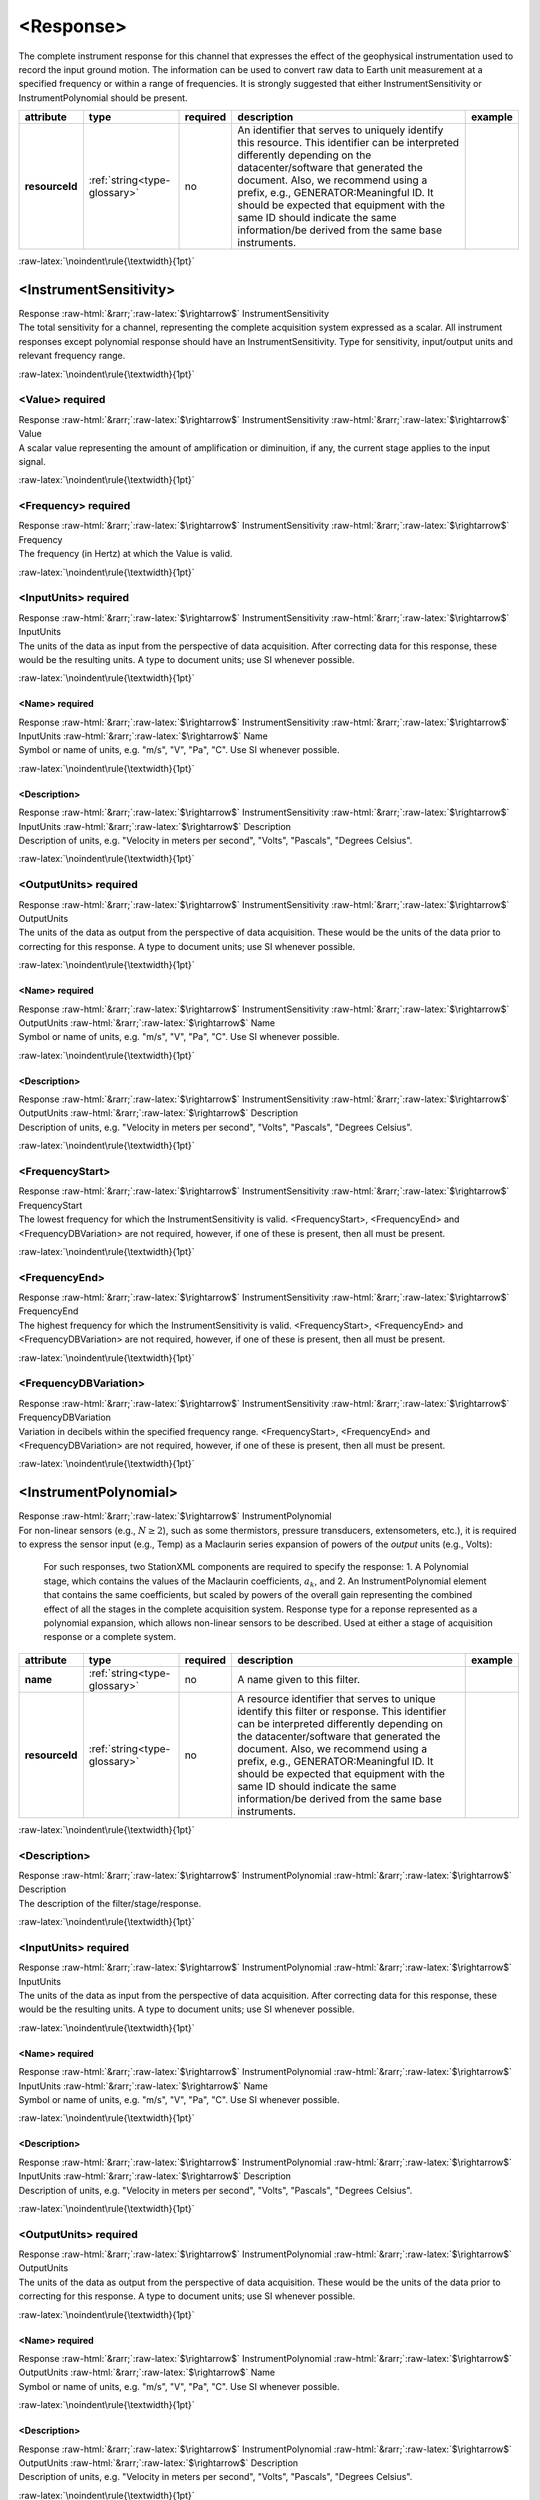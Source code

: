 .. Auto-generated rst file from scan of fdsn xsd

.. role:: blue
.. role:: red
.. role::  raw-html(raw)
	:format: html
.. role::  raw-latex(raw)
	:format: latex

.. _response:

<Response>
============================================================
.. container:: hatnote hatnote-gray

   .. container:: description

      The complete instrument response for this channel that expresses the effect of the geophysical instrumentation used to record the input ground motion. The information can be used to convert raw data to Earth unit measurement at a specified frequency or within a range of frequencies. It is strongly suggested that either InstrumentSensitivity or InstrumentPolynomial should be present.

.. tabularcolumns::|l|l|l|1|1| 

.. csv-table::
      :class: rows
      :escape: \ 
      :header: "attribute", "type", "required", "description", "example"
      :widths: auto

      **resourceId**, :ref:`string<type-glossary>`, no, "An identifier that serves to uniquely identify this resource. This identifier can be interpreted differently depending on the datacenter/software that generated the document. Also, we recommend using a prefix, e.g., GENERATOR:Meaningful ID. It should be expected that equipment with the same ID should indicate the same information/be derived from the same base instruments.", "" 


:raw-latex:`\noindent\rule{\textwidth}{1pt}`

.. _response-instrumentsensitivity:

<InstrumentSensitivity>
------------------------------------------------------------
.. container:: hatnote hatnote-gray

   .. container:: crumb

      Response :raw-html:`&rarr;`:raw-latex:`$\rightarrow$` InstrumentSensitivity

   .. container:: description

      The total sensitivity for a channel, representing the complete acquisition system expressed as a scalar. All instrument responses except polynomial response should have an InstrumentSensitivity. Type for sensitivity, input/output units and relevant frequency range.


:raw-latex:`\noindent\rule{\textwidth}{1pt}`

.. _response-instrumentsensitivity-value:

<Value>     :red:`required`
^^^^^^^^^^^^^^^^^^^^^^^^^^^^^^^^^^^^^^^^^^^^^^^^^^^^^^^^^^^^
.. container:: hatnote hatnote-gray

   .. container:: crumb

      Response :raw-html:`&rarr;`:raw-latex:`$\rightarrow$` InstrumentSensitivity :raw-html:`&rarr;`:raw-latex:`$\rightarrow$` Value

   .. container:: type

			.. only:: latex

					type: :ref:`double<type-glossary>`

			.. only:: html

					type:`double <appendices.html#glossary-double>`_

   .. container:: description

      A scalar value representing the amount of amplification or diminuition, if any, the current stage applies to the input signal.


:raw-latex:`\noindent\rule{\textwidth}{1pt}`

.. _response-instrumentsensitivity-frequency:

<Frequency>     :red:`required`
^^^^^^^^^^^^^^^^^^^^^^^^^^^^^^^^^^^^^^^^^^^^^^^^^^^^^^^^^^^^
.. container:: hatnote hatnote-gray

   .. container:: crumb

      Response :raw-html:`&rarr;`:raw-latex:`$\rightarrow$` InstrumentSensitivity :raw-html:`&rarr;`:raw-latex:`$\rightarrow$` Frequency

   .. container:: type

			.. only:: latex

					type: :ref:`double<type-glossary>`

			.. only:: html

					type:`double <appendices.html#glossary-double>`_

   .. container:: description

      The frequency (in Hertz) at which the Value is valid.


:raw-latex:`\noindent\rule{\textwidth}{1pt}`

.. _response-instrumentsensitivity-inputunits:

<InputUnits>     :red:`required`
^^^^^^^^^^^^^^^^^^^^^^^^^^^^^^^^^^^^^^^^^^^^^^^^^^^^^^^^^^^^
.. container:: hatnote hatnote-gray

   .. container:: crumb

      Response :raw-html:`&rarr;`:raw-latex:`$\rightarrow$` InstrumentSensitivity :raw-html:`&rarr;`:raw-latex:`$\rightarrow$` InputUnits

   .. container:: description

      The units of the data as input from the perspective of data acquisition. After correcting data for this response, these would be the resulting units. A type to document units; use SI whenever possible.


:raw-latex:`\noindent\rule{\textwidth}{1pt}`

.. _response-instrumentsensitivity-inputunits-name:

<Name>     :red:`required`
''''''''''''''''''''''''''''''''''''''''''''''''''''''''''''
.. container:: hatnote hatnote-gray

   .. container:: crumb

      Response :raw-html:`&rarr;`:raw-latex:`$\rightarrow$` InstrumentSensitivity :raw-html:`&rarr;`:raw-latex:`$\rightarrow$` InputUnits :raw-html:`&rarr;`:raw-latex:`$\rightarrow$` Name

   .. container:: type

			.. only:: latex

					type: :ref:`string<type-glossary>`

			.. only:: html

					type:`string <appendices.html#glossary-string>`_

   .. container:: description

      Symbol or name of units, e.g. "m/s", "V", "Pa", "C". Use SI whenever possible.


:raw-latex:`\noindent\rule{\textwidth}{1pt}`

.. _response-instrumentsensitivity-inputunits-description:

<Description>
''''''''''''''''''''''''''''''''''''''''''''''''''''''''''''
.. container:: hatnote hatnote-gray

   .. container:: crumb

      Response :raw-html:`&rarr;`:raw-latex:`$\rightarrow$` InstrumentSensitivity :raw-html:`&rarr;`:raw-latex:`$\rightarrow$` InputUnits :raw-html:`&rarr;`:raw-latex:`$\rightarrow$` Description

   .. container:: type

			.. only:: latex

					type: :ref:`string<type-glossary>`

			.. only:: html

					type:`string <appendices.html#glossary-string>`_

   .. container:: description

      Description of units, e.g. "Velocity in meters per second", "Volts", "Pascals", "Degrees Celsius".


:raw-latex:`\noindent\rule{\textwidth}{1pt}`

.. _response-instrumentsensitivity-outputunits:

<OutputUnits>     :red:`required`
^^^^^^^^^^^^^^^^^^^^^^^^^^^^^^^^^^^^^^^^^^^^^^^^^^^^^^^^^^^^
.. container:: hatnote hatnote-gray

   .. container:: crumb

      Response :raw-html:`&rarr;`:raw-latex:`$\rightarrow$` InstrumentSensitivity :raw-html:`&rarr;`:raw-latex:`$\rightarrow$` OutputUnits

   .. container:: description

      The units of the data as output from the perspective of data acquisition. These would be the units of the data prior to correcting for this response. A type to document units; use SI whenever possible.


:raw-latex:`\noindent\rule{\textwidth}{1pt}`

.. _response-instrumentsensitivity-outputunits-name:

<Name>     :red:`required`
''''''''''''''''''''''''''''''''''''''''''''''''''''''''''''
.. container:: hatnote hatnote-gray

   .. container:: crumb

      Response :raw-html:`&rarr;`:raw-latex:`$\rightarrow$` InstrumentSensitivity :raw-html:`&rarr;`:raw-latex:`$\rightarrow$` OutputUnits :raw-html:`&rarr;`:raw-latex:`$\rightarrow$` Name

   .. container:: type

			.. only:: latex

					type: :ref:`string<type-glossary>`

			.. only:: html

					type:`string <appendices.html#glossary-string>`_

   .. container:: description

      Symbol or name of units, e.g. "m/s", "V", "Pa", "C". Use SI whenever possible.


:raw-latex:`\noindent\rule{\textwidth}{1pt}`

.. _response-instrumentsensitivity-outputunits-description:

<Description>
''''''''''''''''''''''''''''''''''''''''''''''''''''''''''''
.. container:: hatnote hatnote-gray

   .. container:: crumb

      Response :raw-html:`&rarr;`:raw-latex:`$\rightarrow$` InstrumentSensitivity :raw-html:`&rarr;`:raw-latex:`$\rightarrow$` OutputUnits :raw-html:`&rarr;`:raw-latex:`$\rightarrow$` Description

   .. container:: type

			.. only:: latex

					type: :ref:`string<type-glossary>`

			.. only:: html

					type:`string <appendices.html#glossary-string>`_

   .. container:: description

      Description of units, e.g. "Velocity in meters per second", "Volts", "Pascals", "Degrees Celsius".


:raw-latex:`\noindent\rule{\textwidth}{1pt}`

.. _response-instrumentsensitivity-frequencystart:

<FrequencyStart>
^^^^^^^^^^^^^^^^^^^^^^^^^^^^^^^^^^^^^^^^^^^^^^^^^^^^^^^^^^^^
.. container:: hatnote hatnote-gray

   .. container:: crumb

      Response :raw-html:`&rarr;`:raw-latex:`$\rightarrow$` InstrumentSensitivity :raw-html:`&rarr;`:raw-latex:`$\rightarrow$` FrequencyStart

   .. container:: type

			.. only:: latex

					type: :ref:`double<type-glossary>`

			.. only:: html

					type:`double <appendices.html#glossary-double>`_

   .. container:: description

      The lowest frequency for which the InstrumentSensitivity is valid. <FrequencyStart>, <FrequencyEnd> and <FrequencyDBVariation> are not required, however, if one of these is present, then all must be present.


:raw-latex:`\noindent\rule{\textwidth}{1pt}`

.. _response-instrumentsensitivity-frequencyend:

<FrequencyEnd>
^^^^^^^^^^^^^^^^^^^^^^^^^^^^^^^^^^^^^^^^^^^^^^^^^^^^^^^^^^^^
.. container:: hatnote hatnote-gray

   .. container:: crumb

      Response :raw-html:`&rarr;`:raw-latex:`$\rightarrow$` InstrumentSensitivity :raw-html:`&rarr;`:raw-latex:`$\rightarrow$` FrequencyEnd

   .. container:: type

			.. only:: latex

					type: :ref:`double<type-glossary>`

			.. only:: html

					type:`double <appendices.html#glossary-double>`_

   .. container:: description

      The highest frequency for which the InstrumentSensitivity is valid. <FrequencyStart>, <FrequencyEnd> and <FrequencyDBVariation> are not required, however, if one of these is present, then all must be present.


:raw-latex:`\noindent\rule{\textwidth}{1pt}`

.. _response-instrumentsensitivity-frequencydbvariation:

<FrequencyDBVariation>
^^^^^^^^^^^^^^^^^^^^^^^^^^^^^^^^^^^^^^^^^^^^^^^^^^^^^^^^^^^^
.. container:: hatnote hatnote-gray

   .. container:: crumb

      Response :raw-html:`&rarr;`:raw-latex:`$\rightarrow$` InstrumentSensitivity :raw-html:`&rarr;`:raw-latex:`$\rightarrow$` FrequencyDBVariation

   .. container:: type

			.. only:: latex

					type: :ref:`double<type-glossary>`

			.. only:: html

					type:`double <appendices.html#glossary-double>`_

   .. container:: description

      Variation in decibels within the specified frequency range. <FrequencyStart>, <FrequencyEnd> and <FrequencyDBVariation> are not required, however, if one of these is present, then all must be present.


:raw-latex:`\noindent\rule{\textwidth}{1pt}`

.. _response-instrumentpolynomial:

<InstrumentPolynomial>
------------------------------------------------------------
.. container:: hatnote hatnote-gray

   .. container:: crumb

      Response :raw-html:`&rarr;`:raw-latex:`$\rightarrow$` InstrumentPolynomial

   .. container:: description

      For non-linear sensors (e.g., :math:`N\ge 2`), such as some thermistors, pressure transducers, extensometers, etc.), it is required to express the sensor input (e.g., Temp) as a Maclaurin series expansion of powers of the *output* units (e.g., Volts): 

		.. math::
			:nowrap:

			\begin{eqnarray}Temp(V)=\sum_{k=0}^{N} a_k V^{k}\end{eqnarray}

		For such responses, two StationXML components are required to specify the response: 1. A Polynomial stage, which contains the values of the Maclaurin coefficients, :math:`a_k`, and 2. An InstrumentPolynomial element that contains the same coefficients, but scaled by powers of the overall gain representing the combined effect of all the stages in the complete acquisition system. Response type for a reponse represented as a polynomial expansion, which allows non-linear sensors to be described. Used at either a stage of acquisition response or a complete system.

.. tabularcolumns::|l|l|l|1|1| 

.. csv-table::
      :class: rows
      :escape: \ 
      :header: "attribute", "type", "required", "description", "example"
      :widths: auto

      **name**, :ref:`string<type-glossary>`, no, "A name given to this filter.", "" 
      **resourceId**, :ref:`string<type-glossary>`, no, "A resource identifier that serves to unique identify this filter or response. This identifier can be interpreted differently depending on the datacenter/software that generated the document. Also, we recommend using a prefix, e.g., GENERATOR:Meaningful ID. It should be expected that equipment with the same ID should indicate the same information/be derived from the same base instruments.", "" 


:raw-latex:`\noindent\rule{\textwidth}{1pt}`

.. _response-instrumentpolynomial-description:

<Description>
^^^^^^^^^^^^^^^^^^^^^^^^^^^^^^^^^^^^^^^^^^^^^^^^^^^^^^^^^^^^
.. container:: hatnote hatnote-gray

   .. container:: crumb

      Response :raw-html:`&rarr;`:raw-latex:`$\rightarrow$` InstrumentPolynomial :raw-html:`&rarr;`:raw-latex:`$\rightarrow$` Description

   .. container:: type

			.. only:: latex

					type: :ref:`string<type-glossary>`

			.. only:: html

					type:`string <appendices.html#glossary-string>`_

   .. container:: description

      The description of the filter/stage/response.


:raw-latex:`\noindent\rule{\textwidth}{1pt}`

.. _response-instrumentpolynomial-inputunits:

<InputUnits>     :red:`required`
^^^^^^^^^^^^^^^^^^^^^^^^^^^^^^^^^^^^^^^^^^^^^^^^^^^^^^^^^^^^
.. container:: hatnote hatnote-gray

   .. container:: crumb

      Response :raw-html:`&rarr;`:raw-latex:`$\rightarrow$` InstrumentPolynomial :raw-html:`&rarr;`:raw-latex:`$\rightarrow$` InputUnits

   .. container:: description

      The units of the data as input from the perspective of data acquisition. After correcting data for this response, these would be the resulting units. A type to document units; use SI whenever possible.


:raw-latex:`\noindent\rule{\textwidth}{1pt}`

.. _response-instrumentpolynomial-inputunits-name:

<Name>     :red:`required`
''''''''''''''''''''''''''''''''''''''''''''''''''''''''''''
.. container:: hatnote hatnote-gray

   .. container:: crumb

      Response :raw-html:`&rarr;`:raw-latex:`$\rightarrow$` InstrumentPolynomial :raw-html:`&rarr;`:raw-latex:`$\rightarrow$` InputUnits :raw-html:`&rarr;`:raw-latex:`$\rightarrow$` Name

   .. container:: type

			.. only:: latex

					type: :ref:`string<type-glossary>`

			.. only:: html

					type:`string <appendices.html#glossary-string>`_

   .. container:: description

      Symbol or name of units, e.g. "m/s", "V", "Pa", "C". Use SI whenever possible.


:raw-latex:`\noindent\rule{\textwidth}{1pt}`

.. _response-instrumentpolynomial-inputunits-description:

<Description>
''''''''''''''''''''''''''''''''''''''''''''''''''''''''''''
.. container:: hatnote hatnote-gray

   .. container:: crumb

      Response :raw-html:`&rarr;`:raw-latex:`$\rightarrow$` InstrumentPolynomial :raw-html:`&rarr;`:raw-latex:`$\rightarrow$` InputUnits :raw-html:`&rarr;`:raw-latex:`$\rightarrow$` Description

   .. container:: type

			.. only:: latex

					type: :ref:`string<type-glossary>`

			.. only:: html

					type:`string <appendices.html#glossary-string>`_

   .. container:: description

      Description of units, e.g. "Velocity in meters per second", "Volts", "Pascals", "Degrees Celsius".


:raw-latex:`\noindent\rule{\textwidth}{1pt}`

.. _response-instrumentpolynomial-outputunits:

<OutputUnits>     :red:`required`
^^^^^^^^^^^^^^^^^^^^^^^^^^^^^^^^^^^^^^^^^^^^^^^^^^^^^^^^^^^^
.. container:: hatnote hatnote-gray

   .. container:: crumb

      Response :raw-html:`&rarr;`:raw-latex:`$\rightarrow$` InstrumentPolynomial :raw-html:`&rarr;`:raw-latex:`$\rightarrow$` OutputUnits

   .. container:: description

      The units of the data as output from the perspective of data acquisition. These would be the units of the data prior to correcting for this response. A type to document units; use SI whenever possible.


:raw-latex:`\noindent\rule{\textwidth}{1pt}`

.. _response-instrumentpolynomial-outputunits-name:

<Name>     :red:`required`
''''''''''''''''''''''''''''''''''''''''''''''''''''''''''''
.. container:: hatnote hatnote-gray

   .. container:: crumb

      Response :raw-html:`&rarr;`:raw-latex:`$\rightarrow$` InstrumentPolynomial :raw-html:`&rarr;`:raw-latex:`$\rightarrow$` OutputUnits :raw-html:`&rarr;`:raw-latex:`$\rightarrow$` Name

   .. container:: type

			.. only:: latex

					type: :ref:`string<type-glossary>`

			.. only:: html

					type:`string <appendices.html#glossary-string>`_

   .. container:: description

      Symbol or name of units, e.g. "m/s", "V", "Pa", "C". Use SI whenever possible.


:raw-latex:`\noindent\rule{\textwidth}{1pt}`

.. _response-instrumentpolynomial-outputunits-description:

<Description>
''''''''''''''''''''''''''''''''''''''''''''''''''''''''''''
.. container:: hatnote hatnote-gray

   .. container:: crumb

      Response :raw-html:`&rarr;`:raw-latex:`$\rightarrow$` InstrumentPolynomial :raw-html:`&rarr;`:raw-latex:`$\rightarrow$` OutputUnits :raw-html:`&rarr;`:raw-latex:`$\rightarrow$` Description

   .. container:: type

			.. only:: latex

					type: :ref:`string<type-glossary>`

			.. only:: html

					type:`string <appendices.html#glossary-string>`_

   .. container:: description

      Description of units, e.g. "Velocity in meters per second", "Volts", "Pascals", "Degrees Celsius".


:raw-latex:`\noindent\rule{\textwidth}{1pt}`

.. _response-instrumentpolynomial-approximationtype:

<ApproximationType>     :red:`required`
^^^^^^^^^^^^^^^^^^^^^^^^^^^^^^^^^^^^^^^^^^^^^^^^^^^^^^^^^^^^
.. container:: hatnote hatnote-gray

   .. container:: crumb

      Response :raw-html:`&rarr;`:raw-latex:`$\rightarrow$` InstrumentPolynomial :raw-html:`&rarr;`:raw-latex:`$\rightarrow$` ApproximationType

   .. container:: type

			.. only:: latex

					type: :ref:`string<type-glossary>`

			.. only:: html

					type:`string <appendices.html#glossary-string>`_

   .. container:: description

      The series type for the polynomial approximation.


:raw-latex:`\noindent\rule{\textwidth}{1pt}`

.. _response-instrumentpolynomial-frequencylowerbound:

<FrequencyLowerBound>     :red:`required`
^^^^^^^^^^^^^^^^^^^^^^^^^^^^^^^^^^^^^^^^^^^^^^^^^^^^^^^^^^^^
.. container:: hatnote hatnote-gray

   .. container:: crumb

      Response :raw-html:`&rarr;`:raw-latex:`$\rightarrow$` InstrumentPolynomial :raw-html:`&rarr;`:raw-latex:`$\rightarrow$` FrequencyLowerBound

   .. container:: type

			.. only:: latex

					type: :ref:`double<type-glossary>`

			.. only:: html

					type:`double <appendices.html#glossary-double>`_

   .. container:: description

      The lower bound of the frequency range.

.. tabularcolumns::|l|l|l|1|1| 

.. csv-table::
      :class: rows
      :escape: \ 
      :header: "attribute", "type", "required", "description", "example"
      :widths: auto

      **unit**, :ref:`string<type-glossary>`, no, "The type of unit being used.", "unit=\"HERTZ\"" 
      **plusError**, :ref:`double<type-glossary>`, no, "plus uncertainty or error in measured value.", "plusError=\"0.1\"" 
      **minusError**, :ref:`double<type-glossary>`, no, "minus uncertainty or error in measured value.", "minusError=\"0.1\"" 
      **measurementMethod**, :ref:`string<type-glossary>`, no, "", "" 


:raw-latex:`\noindent\rule{\textwidth}{1pt}`

.. _response-instrumentpolynomial-frequencyupperbound:

<FrequencyUpperBound>     :red:`required`
^^^^^^^^^^^^^^^^^^^^^^^^^^^^^^^^^^^^^^^^^^^^^^^^^^^^^^^^^^^^
.. container:: hatnote hatnote-gray

   .. container:: crumb

      Response :raw-html:`&rarr;`:raw-latex:`$\rightarrow$` InstrumentPolynomial :raw-html:`&rarr;`:raw-latex:`$\rightarrow$` FrequencyUpperBound

   .. container:: type

			.. only:: latex

					type: :ref:`double<type-glossary>`

			.. only:: html

					type:`double <appendices.html#glossary-double>`_

   .. container:: description

      The upper bound of the frequency range.

.. tabularcolumns::|l|l|l|1|1| 

.. csv-table::
      :class: rows
      :escape: \ 
      :header: "attribute", "type", "required", "description", "example"
      :widths: auto

      **unit**, :ref:`string<type-glossary>`, no, "The type of unit being used.", "unit=\"HERTZ\"" 
      **plusError**, :ref:`double<type-glossary>`, no, "plus uncertainty or error in measured value.", "plusError=\"0.1\"" 
      **minusError**, :ref:`double<type-glossary>`, no, "minus uncertainty or error in measured value.", "minusError=\"0.1\"" 
      **measurementMethod**, :ref:`string<type-glossary>`, no, "", "" 


:raw-latex:`\noindent\rule{\textwidth}{1pt}`

.. _response-instrumentpolynomial-approximationlowerbound:

<ApproximationLowerBound>     :red:`required`
^^^^^^^^^^^^^^^^^^^^^^^^^^^^^^^^^^^^^^^^^^^^^^^^^^^^^^^^^^^^
.. container:: hatnote hatnote-gray

   .. container:: crumb

      Response :raw-html:`&rarr;`:raw-latex:`$\rightarrow$` InstrumentPolynomial :raw-html:`&rarr;`:raw-latex:`$\rightarrow$` ApproximationLowerBound

   .. container:: type

			.. only:: latex

					type: :ref:`double<type-glossary>`

			.. only:: html

					type:`double <appendices.html#glossary-double>`_

   .. container:: description

      The lower bound of the approximation range.


:raw-latex:`\noindent\rule{\textwidth}{1pt}`

.. _response-instrumentpolynomial-approximationupperbound:

<ApproximationUpperBound>     :red:`required`
^^^^^^^^^^^^^^^^^^^^^^^^^^^^^^^^^^^^^^^^^^^^^^^^^^^^^^^^^^^^
.. container:: hatnote hatnote-gray

   .. container:: crumb

      Response :raw-html:`&rarr;`:raw-latex:`$\rightarrow$` InstrumentPolynomial :raw-html:`&rarr;`:raw-latex:`$\rightarrow$` ApproximationUpperBound

   .. container:: type

			.. only:: latex

					type: :ref:`double<type-glossary>`

			.. only:: html

					type:`double <appendices.html#glossary-double>`_

   .. container:: description

      The upper bound of the approximation range.


:raw-latex:`\noindent\rule{\textwidth}{1pt}`

.. _response-instrumentpolynomial-maximumerror:

<MaximumError>     :red:`required`
^^^^^^^^^^^^^^^^^^^^^^^^^^^^^^^^^^^^^^^^^^^^^^^^^^^^^^^^^^^^
.. container:: hatnote hatnote-gray

   .. container:: crumb

      Response :raw-html:`&rarr;`:raw-latex:`$\rightarrow$` InstrumentPolynomial :raw-html:`&rarr;`:raw-latex:`$\rightarrow$` MaximumError

   .. container:: type

			.. only:: latex

					type: :ref:`double<type-glossary>`

			.. only:: html

					type:`double <appendices.html#glossary-double>`_

   .. container:: description

      The maximum error of the approximation.


:raw-latex:`\noindent\rule{\textwidth}{1pt}`

.. _response-instrumentpolynomial-coefficient:

<Coefficient>     :red:`required`
^^^^^^^^^^^^^^^^^^^^^^^^^^^^^^^^^^^^^^^^^^^^^^^^^^^^^^^^^^^^
.. container:: hatnote hatnote-gray

   .. container:: crumb

      Response :raw-html:`&rarr;`:raw-latex:`$\rightarrow$` InstrumentPolynomial :raw-html:`&rarr;`:raw-latex:`$\rightarrow$` Coefficient

   .. container:: type

			.. only:: latex

					type: :ref:`double<type-glossary>`

			.. only:: html

					type:`double <appendices.html#glossary-double>`_

.. tabularcolumns::|l|l|l|1|1| 

.. csv-table::
      :class: rows
      :escape: \ 
      :header: "attribute", "type", "required", "description", "example"
      :widths: auto

      **plusError**, :ref:`double<type-glossary>`, no, "plus uncertainty or error in measured value.", "plusError=\"0.1\"" 
      **minusError**, :ref:`double<type-glossary>`, no, "minus uncertainty or error in measured value.", "minusError=\"0.1\"" 
      **measurementMethod**, :ref:`string<type-glossary>`, no, "", "" 
      **number**, :ref:`CounterType<type-glossary>`, no, "", "" 


:raw-latex:`\noindent\rule{\textwidth}{1pt}`

.. _response-stage:

<Stage>
------------------------------------------------------------
.. container:: hatnote hatnote-gray

   .. container:: crumb

      Response :raw-html:`&rarr;`:raw-latex:`$\rightarrow$` Stage

   .. container:: description

      Type for channel response entry or stage. A full response is represented as an ordered sequence of these stages.

.. tabularcolumns::|l|l|l|1|1| 

.. csv-table::
      :class: rows
      :escape: \ 
      :header: "attribute", "type", "required", "description", "example"
      :widths: auto

      **number**, :ref:`CounterType<type-glossary>`, :red:`yes`, "Stage sequence number. This is used in all the response blockettes. Start from name='1' and iterate sequentially.", "" 
      **resourceId**, :ref:`string<type-glossary>`, no, "A resource identifier that serves to uniquely identify this response stage. This identifier can be interpreted differently depending on the datacenter/software that generated the document. Also, we recommend using a prefix, e.g., GENERATOR:Meaningful ID. It should be expected that equipment with the same ID should indicate the same information/be derived from the same base instruments.", "" 


:raw-latex:`\noindent\rule{\textwidth}{1pt}`

.. _response-stage-poleszeros:

<PolesZeros>
^^^^^^^^^^^^^^^^^^^^^^^^^^^^^^^^^^^^^^^^^^^^^^^^^^^^^^^^^^^^
.. container:: hatnote hatnote-gray

   .. container:: crumb

      Response :raw-html:`&rarr;`:raw-latex:`$\rightarrow$` Stage :raw-html:`&rarr;`:raw-latex:`$\rightarrow$` PolesZeros

   .. container:: description

      Response stage described by the complex poles and zeros of the Laplace Transform (or z-transform) of the transfer function for this stage.

.. tabularcolumns::|l|l|l|1|1| 

.. csv-table::
      :class: rows
      :escape: \ 
      :header: "attribute", "type", "required", "description", "example"
      :widths: auto

      **name**, :ref:`string<type-glossary>`, no, "A name given to this filter.", "" 
      **resourceId**, :ref:`string<type-glossary>`, no, "A resource identifier that serves to unique identify this filter or response. This identifier can be interpreted differently depending on the datacenter/software that generated the document. Also, we recommend using a prefix, e.g., GENERATOR:Meaningful ID. It should be expected that equipment with the same ID should indicate the same information/be derived from the same base instruments.", "" 


:raw-latex:`\noindent\rule{\textwidth}{1pt}`

.. _response-stage-poleszeros-description:

<Description>
''''''''''''''''''''''''''''''''''''''''''''''''''''''''''''
.. container:: hatnote hatnote-gray

   .. container:: crumb

      Response :raw-html:`&rarr;`:raw-latex:`$\rightarrow$` Stage :raw-html:`&rarr;`:raw-latex:`$\rightarrow$` PolesZeros :raw-html:`&rarr;`:raw-latex:`$\rightarrow$` Description

   .. container:: type

			.. only:: latex

					type: :ref:`string<type-glossary>`

			.. only:: html

					type:`string <appendices.html#glossary-string>`_

   .. container:: description

      The description of the filter/stage/response.


:raw-latex:`\noindent\rule{\textwidth}{1pt}`

.. _response-stage-poleszeros-inputunits:

<InputUnits>     :red:`required`
''''''''''''''''''''''''''''''''''''''''''''''''''''''''''''
.. container:: hatnote hatnote-gray

   .. container:: crumb

      Response :raw-html:`&rarr;`:raw-latex:`$\rightarrow$` Stage :raw-html:`&rarr;`:raw-latex:`$\rightarrow$` PolesZeros :raw-html:`&rarr;`:raw-latex:`$\rightarrow$` InputUnits

   .. container:: description

      The units of the data as input from the perspective of data acquisition. After correcting data for this response, these would be the resulting units. A type to document units; use SI whenever possible.


:raw-latex:`\noindent\rule{\textwidth}{1pt}`

.. _response-stage-poleszeros-inputunits-name:

<Name>     :red:`required`
""""""""""""""""""""""""""""""""""""""""""""""""""""""""""""
.. container:: hatnote hatnote-gray

   .. container:: crumb

      Response :raw-html:`&rarr;`:raw-latex:`$\rightarrow$` Stage :raw-html:`&rarr;`:raw-latex:`$\rightarrow$` PolesZeros :raw-html:`&rarr;`:raw-latex:`$\rightarrow$` InputUnits :raw-html:`&rarr;`:raw-latex:`$\rightarrow$` Name

   .. container:: type

			.. only:: latex

					type: :ref:`string<type-glossary>`

			.. only:: html

					type:`string <appendices.html#glossary-string>`_

   .. container:: description

      Symbol or name of units, e.g. "m/s", "V", "Pa", "C". Use SI whenever possible.


:raw-latex:`\noindent\rule{\textwidth}{1pt}`

.. _response-stage-poleszeros-inputunits-description:

<Description>
""""""""""""""""""""""""""""""""""""""""""""""""""""""""""""
.. container:: hatnote hatnote-gray

   .. container:: crumb

      Response :raw-html:`&rarr;`:raw-latex:`$\rightarrow$` Stage :raw-html:`&rarr;`:raw-latex:`$\rightarrow$` PolesZeros :raw-html:`&rarr;`:raw-latex:`$\rightarrow$` InputUnits :raw-html:`&rarr;`:raw-latex:`$\rightarrow$` Description

   .. container:: type

			.. only:: latex

					type: :ref:`string<type-glossary>`

			.. only:: html

					type:`string <appendices.html#glossary-string>`_

   .. container:: description

      Description of units, e.g. "Velocity in meters per second", "Volts", "Pascals", "Degrees Celsius".


:raw-latex:`\noindent\rule{\textwidth}{1pt}`

.. _response-stage-poleszeros-outputunits:

<OutputUnits>     :red:`required`
''''''''''''''''''''''''''''''''''''''''''''''''''''''''''''
.. container:: hatnote hatnote-gray

   .. container:: crumb

      Response :raw-html:`&rarr;`:raw-latex:`$\rightarrow$` Stage :raw-html:`&rarr;`:raw-latex:`$\rightarrow$` PolesZeros :raw-html:`&rarr;`:raw-latex:`$\rightarrow$` OutputUnits

   .. container:: description

      The units of the data as output from the perspective of data acquisition. These would be the units of the data prior to correcting for this response. A type to document units; use SI whenever possible.


:raw-latex:`\noindent\rule{\textwidth}{1pt}`

.. _response-stage-poleszeros-outputunits-name:

<Name>     :red:`required`
""""""""""""""""""""""""""""""""""""""""""""""""""""""""""""
.. container:: hatnote hatnote-gray

   .. container:: crumb

      Response :raw-html:`&rarr;`:raw-latex:`$\rightarrow$` Stage :raw-html:`&rarr;`:raw-latex:`$\rightarrow$` PolesZeros :raw-html:`&rarr;`:raw-latex:`$\rightarrow$` OutputUnits :raw-html:`&rarr;`:raw-latex:`$\rightarrow$` Name

   .. container:: type

			.. only:: latex

					type: :ref:`string<type-glossary>`

			.. only:: html

					type:`string <appendices.html#glossary-string>`_

   .. container:: description

      Symbol or name of units, e.g. "m/s", "V", "Pa", "C". Use SI whenever possible.


:raw-latex:`\noindent\rule{\textwidth}{1pt}`

.. _response-stage-poleszeros-outputunits-description:

<Description>
""""""""""""""""""""""""""""""""""""""""""""""""""""""""""""
.. container:: hatnote hatnote-gray

   .. container:: crumb

      Response :raw-html:`&rarr;`:raw-latex:`$\rightarrow$` Stage :raw-html:`&rarr;`:raw-latex:`$\rightarrow$` PolesZeros :raw-html:`&rarr;`:raw-latex:`$\rightarrow$` OutputUnits :raw-html:`&rarr;`:raw-latex:`$\rightarrow$` Description

   .. container:: type

			.. only:: latex

					type: :ref:`string<type-glossary>`

			.. only:: html

					type:`string <appendices.html#glossary-string>`_

   .. container:: description

      Description of units, e.g. "Velocity in meters per second", "Volts", "Pascals", "Degrees Celsius".


:raw-latex:`\noindent\rule{\textwidth}{1pt}`

.. _response-stage-poleszeros-pztransferfunctiontype:

<PzTransferFunctionType>     :red:`required`
''''''''''''''''''''''''''''''''''''''''''''''''''''''''''''
.. container:: hatnote hatnote-gray

   .. container:: crumb

      Response :raw-html:`&rarr;`:raw-latex:`$\rightarrow$` Stage :raw-html:`&rarr;`:raw-latex:`$\rightarrow$` PolesZeros :raw-html:`&rarr;`:raw-latex:`$\rightarrow$` PzTransferFunctionType

   .. container:: type

			.. only:: latex

					type: :ref:`string<type-glossary>`

			.. only:: html

					type:`string <appendices.html#glossary-string>`_

   .. container:: description

      Allowable values are:"LAPLACE (RADIANS/SECOND)", "LAPLACE (HERTZ)", "DIGITAL (Z-TRANSFORM)". For an analog stage this should be the units of the poles and zeros of the Laplace Transform, either: "LAPLACE (RADIANS/SECOND)" or "LAPLACE (HERTZ)". For a digial z-transform (e.g., for an IIR filter), this should be "DIGITAL (Z-TRANSFORM)".

   .. container:: example

      **Example**: <PzTransferFunctionType>LAPLACE (RADIANS/SECOND)</PzTransferFunctionType>


:raw-latex:`\noindent\rule{\textwidth}{1pt}`

.. _response-stage-poleszeros-normalizationfactor:

<NormalizationFactor>     :red:`required`
''''''''''''''''''''''''''''''''''''''''''''''''''''''''''''
.. container:: hatnote hatnote-gray

   .. container:: crumb

      Response :raw-html:`&rarr;`:raw-latex:`$\rightarrow$` Stage :raw-html:`&rarr;`:raw-latex:`$\rightarrow$` PolesZeros :raw-html:`&rarr;`:raw-latex:`$\rightarrow$` NormalizationFactor

   .. container:: type

			.. only:: latex

					type: :ref:`double<type-glossary>`

			.. only:: html

					type:`double <appendices.html#glossary-double>`_

   .. container:: description

      Normalization scale factor.


:raw-latex:`\noindent\rule{\textwidth}{1pt}`

.. _response-stage-poleszeros-normalizationfrequency:

<NormalizationFrequency>     :red:`required`
''''''''''''''''''''''''''''''''''''''''''''''''''''''''''''
.. container:: hatnote hatnote-gray

   .. container:: crumb

      Response :raw-html:`&rarr;`:raw-latex:`$\rightarrow$` Stage :raw-html:`&rarr;`:raw-latex:`$\rightarrow$` PolesZeros :raw-html:`&rarr;`:raw-latex:`$\rightarrow$` NormalizationFrequency

   .. container:: type

			.. only:: latex

					type: :ref:`double<type-glossary>`

			.. only:: html

					type:`double <appendices.html#glossary-double>`_

   .. container:: description

      Frequency at which the NormalizationFactor is valid. This should be the same for all stages and within the passband, if any.

.. tabularcolumns::|l|l|l|1|1| 

.. csv-table::
      :class: rows
      :escape: \ 
      :header: "attribute", "type", "required", "description", "example"
      :widths: auto

      **unit**, :ref:`string<type-glossary>`, no, "The type of unit being used.", "unit=\"HERTZ\"" 
      **plusError**, :ref:`double<type-glossary>`, no, "plus uncertainty or error in measured value.", "plusError=\"0.1\"" 
      **minusError**, :ref:`double<type-glossary>`, no, "minus uncertainty or error in measured value.", "minusError=\"0.1\"" 
      **measurementMethod**, :ref:`string<type-glossary>`, no, "", "" 


:raw-latex:`\noindent\rule{\textwidth}{1pt}`

.. _response-stage-poleszeros-zero:

<Zero>
''''''''''''''''''''''''''''''''''''''''''''''''''''''''''''
.. container:: hatnote hatnote-gray

   .. container:: crumb

      Response :raw-html:`&rarr;`:raw-latex:`$\rightarrow$` Stage :raw-html:`&rarr;`:raw-latex:`$\rightarrow$` PolesZeros :raw-html:`&rarr;`:raw-latex:`$\rightarrow$` Zero

   .. container:: description

      Complex zero of the polezero stage.

.. tabularcolumns::|l|l|l|1|1| 

.. csv-table::
      :class: rows
      :escape: \ 
      :header: "attribute", "type", "required", "description", "example"
      :widths: auto

      **number**, :ref:`integer<type-glossary>`, no, "The position index of the pole (or zero) in the array of poles[] (or zeros[])", "number=\"None\"" 


:raw-latex:`\noindent\rule{\textwidth}{1pt}`

.. _response-stage-poleszeros-zero-real:

<Real>     :red:`required`
""""""""""""""""""""""""""""""""""""""""""""""""""""""""""""
.. container:: hatnote hatnote-gray

   .. container:: crumb

      Response :raw-html:`&rarr;`:raw-latex:`$\rightarrow$` Stage :raw-html:`&rarr;`:raw-latex:`$\rightarrow$` PolesZeros :raw-html:`&rarr;`:raw-latex:`$\rightarrow$` Zero :raw-html:`&rarr;`:raw-latex:`$\rightarrow$` Real

   .. container:: type

			.. only:: latex

					type: :ref:`double<type-glossary>`

			.. only:: html

					type:`double <appendices.html#glossary-double>`_

   .. container:: description

      Real part of the pole or zero. Representation of floating-point numbers without unit.

.. tabularcolumns::|l|l|l|1|1| 

.. csv-table::
      :class: rows
      :escape: \ 
      :header: "attribute", "type", "required", "description", "example"
      :widths: auto

      **plusError**, :ref:`double<type-glossary>`, no, "plus uncertainty or error in measured value.", "plusError=\"0.1\"" 
      **minusError**, :ref:`double<type-glossary>`, no, "minus uncertainty or error in measured value.", "minusError=\"0.1\"" 
      **measurementMethod**, :ref:`string<type-glossary>`, no, "", "" 


:raw-latex:`\noindent\rule{\textwidth}{1pt}`

.. _response-stage-poleszeros-zero-imaginary:

<Imaginary>     :red:`required`
""""""""""""""""""""""""""""""""""""""""""""""""""""""""""""
.. container:: hatnote hatnote-gray

   .. container:: crumb

      Response :raw-html:`&rarr;`:raw-latex:`$\rightarrow$` Stage :raw-html:`&rarr;`:raw-latex:`$\rightarrow$` PolesZeros :raw-html:`&rarr;`:raw-latex:`$\rightarrow$` Zero :raw-html:`&rarr;`:raw-latex:`$\rightarrow$` Imaginary

   .. container:: type

			.. only:: latex

					type: :ref:`double<type-glossary>`

			.. only:: html

					type:`double <appendices.html#glossary-double>`_

   .. container:: description

      Imaginary part of the pole or zero. Representation of floating-point numbers without unit.

.. tabularcolumns::|l|l|l|1|1| 

.. csv-table::
      :class: rows
      :escape: \ 
      :header: "attribute", "type", "required", "description", "example"
      :widths: auto

      **plusError**, :ref:`double<type-glossary>`, no, "plus uncertainty or error in measured value.", "plusError=\"0.1\"" 
      **minusError**, :ref:`double<type-glossary>`, no, "minus uncertainty or error in measured value.", "minusError=\"0.1\"" 
      **measurementMethod**, :ref:`string<type-glossary>`, no, "", "" 


:raw-latex:`\noindent\rule{\textwidth}{1pt}`

.. _response-stage-poleszeros-pole:

<Pole>
''''''''''''''''''''''''''''''''''''''''''''''''''''''''''''
.. container:: hatnote hatnote-gray

   .. container:: crumb

      Response :raw-html:`&rarr;`:raw-latex:`$\rightarrow$` Stage :raw-html:`&rarr;`:raw-latex:`$\rightarrow$` PolesZeros :raw-html:`&rarr;`:raw-latex:`$\rightarrow$` Pole

   .. container:: description

      Complex pole of the polezero stage.

.. tabularcolumns::|l|l|l|1|1| 

.. csv-table::
      :class: rows
      :escape: \ 
      :header: "attribute", "type", "required", "description", "example"
      :widths: auto

      **number**, :ref:`integer<type-glossary>`, no, "The position index of the pole (or zero) in the array of poles[] (or zeros[])", "number=\"None\"" 


:raw-latex:`\noindent\rule{\textwidth}{1pt}`

.. _response-stage-poleszeros-pole-real:

<Real>     :red:`required`
""""""""""""""""""""""""""""""""""""""""""""""""""""""""""""
.. container:: hatnote hatnote-gray

   .. container:: crumb

      Response :raw-html:`&rarr;`:raw-latex:`$\rightarrow$` Stage :raw-html:`&rarr;`:raw-latex:`$\rightarrow$` PolesZeros :raw-html:`&rarr;`:raw-latex:`$\rightarrow$` Pole :raw-html:`&rarr;`:raw-latex:`$\rightarrow$` Real

   .. container:: type

			.. only:: latex

					type: :ref:`double<type-glossary>`

			.. only:: html

					type:`double <appendices.html#glossary-double>`_

   .. container:: description

      Real part of the pole or zero. Representation of floating-point numbers without unit.

.. tabularcolumns::|l|l|l|1|1| 

.. csv-table::
      :class: rows
      :escape: \ 
      :header: "attribute", "type", "required", "description", "example"
      :widths: auto

      **plusError**, :ref:`double<type-glossary>`, no, "plus uncertainty or error in measured value.", "plusError=\"0.1\"" 
      **minusError**, :ref:`double<type-glossary>`, no, "minus uncertainty or error in measured value.", "minusError=\"0.1\"" 
      **measurementMethod**, :ref:`string<type-glossary>`, no, "", "" 


:raw-latex:`\noindent\rule{\textwidth}{1pt}`

.. _response-stage-poleszeros-pole-imaginary:

<Imaginary>     :red:`required`
""""""""""""""""""""""""""""""""""""""""""""""""""""""""""""
.. container:: hatnote hatnote-gray

   .. container:: crumb

      Response :raw-html:`&rarr;`:raw-latex:`$\rightarrow$` Stage :raw-html:`&rarr;`:raw-latex:`$\rightarrow$` PolesZeros :raw-html:`&rarr;`:raw-latex:`$\rightarrow$` Pole :raw-html:`&rarr;`:raw-latex:`$\rightarrow$` Imaginary

   .. container:: type

			.. only:: latex

					type: :ref:`double<type-glossary>`

			.. only:: html

					type:`double <appendices.html#glossary-double>`_

   .. container:: description

      Imaginary part of the pole or zero. Representation of floating-point numbers without unit.

.. tabularcolumns::|l|l|l|1|1| 

.. csv-table::
      :class: rows
      :escape: \ 
      :header: "attribute", "type", "required", "description", "example"
      :widths: auto

      **plusError**, :ref:`double<type-glossary>`, no, "plus uncertainty or error in measured value.", "plusError=\"0.1\"" 
      **minusError**, :ref:`double<type-glossary>`, no, "minus uncertainty or error in measured value.", "minusError=\"0.1\"" 
      **measurementMethod**, :ref:`string<type-glossary>`, no, "", "" 


:raw-latex:`\noindent\rule{\textwidth}{1pt}`

.. _response-stage-coefficients:

<Coefficients>
^^^^^^^^^^^^^^^^^^^^^^^^^^^^^^^^^^^^^^^^^^^^^^^^^^^^^^^^^^^^
.. container:: hatnote hatnote-gray

   .. container:: crumb

      Response :raw-html:`&rarr;`:raw-latex:`$\rightarrow$` Stage :raw-html:`&rarr;`:raw-latex:`$\rightarrow$` Coefficients

   .. container:: description

      Response type for FIR coefficients. Laplace transforms or IIR filters can both be expressed using type as well but the PolesAndZerosType should be used instead.

.. tabularcolumns::|l|l|l|1|1| 

.. csv-table::
      :class: rows
      :escape: \ 
      :header: "attribute", "type", "required", "description", "example"
      :widths: auto

      **name**, :ref:`string<type-glossary>`, no, "A name given to this filter.", "" 
      **resourceId**, :ref:`string<type-glossary>`, no, "A resource identifier that serves to unique identify this filter or response. This identifier can be interpreted differently depending on the datacenter/software that generated the document. Also, we recommend using a prefix, e.g., GENERATOR:Meaningful ID. It should be expected that equipment with the same ID should indicate the same information/be derived from the same base instruments.", "" 


:raw-latex:`\noindent\rule{\textwidth}{1pt}`

.. _response-stage-coefficients-description:

<Description>
''''''''''''''''''''''''''''''''''''''''''''''''''''''''''''
.. container:: hatnote hatnote-gray

   .. container:: crumb

      Response :raw-html:`&rarr;`:raw-latex:`$\rightarrow$` Stage :raw-html:`&rarr;`:raw-latex:`$\rightarrow$` Coefficients :raw-html:`&rarr;`:raw-latex:`$\rightarrow$` Description

   .. container:: type

			.. only:: latex

					type: :ref:`string<type-glossary>`

			.. only:: html

					type:`string <appendices.html#glossary-string>`_

   .. container:: description

      The description of the filter/stage/response.


:raw-latex:`\noindent\rule{\textwidth}{1pt}`

.. _response-stage-coefficients-inputunits:

<InputUnits>     :red:`required`
''''''''''''''''''''''''''''''''''''''''''''''''''''''''''''
.. container:: hatnote hatnote-gray

   .. container:: crumb

      Response :raw-html:`&rarr;`:raw-latex:`$\rightarrow$` Stage :raw-html:`&rarr;`:raw-latex:`$\rightarrow$` Coefficients :raw-html:`&rarr;`:raw-latex:`$\rightarrow$` InputUnits

   .. container:: description

      The units of the data as input from the perspective of data acquisition. After correcting data for this response, these would be the resulting units. A type to document units; use SI whenever possible.


:raw-latex:`\noindent\rule{\textwidth}{1pt}`

.. _response-stage-coefficients-inputunits-name:

<Name>     :red:`required`
""""""""""""""""""""""""""""""""""""""""""""""""""""""""""""
.. container:: hatnote hatnote-gray

   .. container:: crumb

      Response :raw-html:`&rarr;`:raw-latex:`$\rightarrow$` Stage :raw-html:`&rarr;`:raw-latex:`$\rightarrow$` Coefficients :raw-html:`&rarr;`:raw-latex:`$\rightarrow$` InputUnits :raw-html:`&rarr;`:raw-latex:`$\rightarrow$` Name

   .. container:: type

			.. only:: latex

					type: :ref:`string<type-glossary>`

			.. only:: html

					type:`string <appendices.html#glossary-string>`_

   .. container:: description

      Symbol or name of units, e.g. "m/s", "V", "Pa", "C". Use SI whenever possible.


:raw-latex:`\noindent\rule{\textwidth}{1pt}`

.. _response-stage-coefficients-inputunits-description:

<Description>
""""""""""""""""""""""""""""""""""""""""""""""""""""""""""""
.. container:: hatnote hatnote-gray

   .. container:: crumb

      Response :raw-html:`&rarr;`:raw-latex:`$\rightarrow$` Stage :raw-html:`&rarr;`:raw-latex:`$\rightarrow$` Coefficients :raw-html:`&rarr;`:raw-latex:`$\rightarrow$` InputUnits :raw-html:`&rarr;`:raw-latex:`$\rightarrow$` Description

   .. container:: type

			.. only:: latex

					type: :ref:`string<type-glossary>`

			.. only:: html

					type:`string <appendices.html#glossary-string>`_

   .. container:: description

      Description of units, e.g. "Velocity in meters per second", "Volts", "Pascals", "Degrees Celsius".


:raw-latex:`\noindent\rule{\textwidth}{1pt}`

.. _response-stage-coefficients-outputunits:

<OutputUnits>     :red:`required`
''''''''''''''''''''''''''''''''''''''''''''''''''''''''''''
.. container:: hatnote hatnote-gray

   .. container:: crumb

      Response :raw-html:`&rarr;`:raw-latex:`$\rightarrow$` Stage :raw-html:`&rarr;`:raw-latex:`$\rightarrow$` Coefficients :raw-html:`&rarr;`:raw-latex:`$\rightarrow$` OutputUnits

   .. container:: description

      The units of the data as output from the perspective of data acquisition. These would be the units of the data prior to correcting for this response. A type to document units; use SI whenever possible.


:raw-latex:`\noindent\rule{\textwidth}{1pt}`

.. _response-stage-coefficients-outputunits-name:

<Name>     :red:`required`
""""""""""""""""""""""""""""""""""""""""""""""""""""""""""""
.. container:: hatnote hatnote-gray

   .. container:: crumb

      Response :raw-html:`&rarr;`:raw-latex:`$\rightarrow$` Stage :raw-html:`&rarr;`:raw-latex:`$\rightarrow$` Coefficients :raw-html:`&rarr;`:raw-latex:`$\rightarrow$` OutputUnits :raw-html:`&rarr;`:raw-latex:`$\rightarrow$` Name

   .. container:: type

			.. only:: latex

					type: :ref:`string<type-glossary>`

			.. only:: html

					type:`string <appendices.html#glossary-string>`_

   .. container:: description

      Symbol or name of units, e.g. "m/s", "V", "Pa", "C". Use SI whenever possible.


:raw-latex:`\noindent\rule{\textwidth}{1pt}`

.. _response-stage-coefficients-outputunits-description:

<Description>
""""""""""""""""""""""""""""""""""""""""""""""""""""""""""""
.. container:: hatnote hatnote-gray

   .. container:: crumb

      Response :raw-html:`&rarr;`:raw-latex:`$\rightarrow$` Stage :raw-html:`&rarr;`:raw-latex:`$\rightarrow$` Coefficients :raw-html:`&rarr;`:raw-latex:`$\rightarrow$` OutputUnits :raw-html:`&rarr;`:raw-latex:`$\rightarrow$` Description

   .. container:: type

			.. only:: latex

					type: :ref:`string<type-glossary>`

			.. only:: html

					type:`string <appendices.html#glossary-string>`_

   .. container:: description

      Description of units, e.g. "Velocity in meters per second", "Volts", "Pascals", "Degrees Celsius".


:raw-latex:`\noindent\rule{\textwidth}{1pt}`

.. _response-stage-coefficients-cftransferfunctiontype:

<CfTransferFunctionType>     :red:`required`
''''''''''''''''''''''''''''''''''''''''''''''''''''''''''''
.. container:: hatnote hatnote-gray

   .. container:: crumb

      Response :raw-html:`&rarr;`:raw-latex:`$\rightarrow$` Stage :raw-html:`&rarr;`:raw-latex:`$\rightarrow$` Coefficients :raw-html:`&rarr;`:raw-latex:`$\rightarrow$` CfTransferFunctionType

   .. container:: type

			.. only:: latex

					type: :ref:`string<type-glossary>`

			.. only:: html

					type:`string <appendices.html#glossary-string>`_

   .. container:: description

      Almost always a digital response, but can be an analog response in rad/sec or Hertz.


:raw-latex:`\noindent\rule{\textwidth}{1pt}`

.. _response-stage-coefficients-numerator:

<Numerator>
''''''''''''''''''''''''''''''''''''''''''''''''''''''''''''
.. container:: hatnote hatnote-gray

   .. container:: crumb

      Response :raw-html:`&rarr;`:raw-latex:`$\rightarrow$` Stage :raw-html:`&rarr;`:raw-latex:`$\rightarrow$` Coefficients :raw-html:`&rarr;`:raw-latex:`$\rightarrow$` Numerator

   .. container:: type

			.. only:: latex

					type: :ref:`double<type-glossary>`

			.. only:: html

					type:`double <appendices.html#glossary-double>`_

   .. container:: description

      Numerator for the coefficient.

.. tabularcolumns::|l|l|l|1|1| 

.. csv-table::
      :class: rows
      :escape: \ 
      :header: "attribute", "type", "required", "description", "example"
      :widths: auto

      **plusError**, :ref:`double<type-glossary>`, no, "plus uncertainty or error in measured value.", "plusError=\"0.1\"" 
      **minusError**, :ref:`double<type-glossary>`, no, "minus uncertainty or error in measured value.", "minusError=\"0.1\"" 
      **measurementMethod**, :ref:`string<type-glossary>`, no, "", "" 
      **number**, :ref:`CounterType<type-glossary>`, no, "", "" 


:raw-latex:`\noindent\rule{\textwidth}{1pt}`

.. _response-stage-coefficients-denominator:

<Denominator>
''''''''''''''''''''''''''''''''''''''''''''''''''''''''''''
.. container:: hatnote hatnote-gray

   .. container:: crumb

      Response :raw-html:`&rarr;`:raw-latex:`$\rightarrow$` Stage :raw-html:`&rarr;`:raw-latex:`$\rightarrow$` Coefficients :raw-html:`&rarr;`:raw-latex:`$\rightarrow$` Denominator

   .. container:: type

			.. only:: latex

					type: :ref:`double<type-glossary>`

			.. only:: html

					type:`double <appendices.html#glossary-double>`_

   .. container:: description

      Denominator for the coefficient.

.. tabularcolumns::|l|l|l|1|1| 

.. csv-table::
      :class: rows
      :escape: \ 
      :header: "attribute", "type", "required", "description", "example"
      :widths: auto

      **plusError**, :ref:`double<type-glossary>`, no, "plus uncertainty or error in measured value.", "plusError=\"0.1\"" 
      **minusError**, :ref:`double<type-glossary>`, no, "minus uncertainty or error in measured value.", "minusError=\"0.1\"" 
      **measurementMethod**, :ref:`string<type-glossary>`, no, "", "" 
      **number**, :ref:`CounterType<type-glossary>`, no, "", "" 


:raw-latex:`\noindent\rule{\textwidth}{1pt}`

.. _response-stage-responselist:

<ResponseList>
^^^^^^^^^^^^^^^^^^^^^^^^^^^^^^^^^^^^^^^^^^^^^^^^^^^^^^^^^^^^
.. container:: hatnote hatnote-gray

   .. container:: crumb

      Response :raw-html:`&rarr;`:raw-latex:`$\rightarrow$` Stage :raw-html:`&rarr;`:raw-latex:`$\rightarrow$` ResponseList

   .. container:: description

      Response type for a list of frequency, amplitude, and phase values.

.. tabularcolumns::|l|l|l|1|1| 

.. csv-table::
      :class: rows
      :escape: \ 
      :header: "attribute", "type", "required", "description", "example"
      :widths: auto

      **name**, :ref:`string<type-glossary>`, no, "A name given to this filter.", "" 
      **resourceId**, :ref:`string<type-glossary>`, no, "A resource identifier that serves to unique identify this filter or response. This identifier can be interpreted differently depending on the datacenter/software that generated the document. Also, we recommend using a prefix, e.g., GENERATOR:Meaningful ID. It should be expected that equipment with the same ID should indicate the same information/be derived from the same base instruments.", "" 


:raw-latex:`\noindent\rule{\textwidth}{1pt}`

.. _response-stage-responselist-description:

<Description>
''''''''''''''''''''''''''''''''''''''''''''''''''''''''''''
.. container:: hatnote hatnote-gray

   .. container:: crumb

      Response :raw-html:`&rarr;`:raw-latex:`$\rightarrow$` Stage :raw-html:`&rarr;`:raw-latex:`$\rightarrow$` ResponseList :raw-html:`&rarr;`:raw-latex:`$\rightarrow$` Description

   .. container:: type

			.. only:: latex

					type: :ref:`string<type-glossary>`

			.. only:: html

					type:`string <appendices.html#glossary-string>`_

   .. container:: description

      The description of the filter/stage/response.


:raw-latex:`\noindent\rule{\textwidth}{1pt}`

.. _response-stage-responselist-inputunits:

<InputUnits>     :red:`required`
''''''''''''''''''''''''''''''''''''''''''''''''''''''''''''
.. container:: hatnote hatnote-gray

   .. container:: crumb

      Response :raw-html:`&rarr;`:raw-latex:`$\rightarrow$` Stage :raw-html:`&rarr;`:raw-latex:`$\rightarrow$` ResponseList :raw-html:`&rarr;`:raw-latex:`$\rightarrow$` InputUnits

   .. container:: description

      The units of the data as input from the perspective of data acquisition. After correcting data for this response, these would be the resulting units. A type to document units; use SI whenever possible.


:raw-latex:`\noindent\rule{\textwidth}{1pt}`

.. _response-stage-responselist-inputunits-name:

<Name>     :red:`required`
""""""""""""""""""""""""""""""""""""""""""""""""""""""""""""
.. container:: hatnote hatnote-gray

   .. container:: crumb

      Response :raw-html:`&rarr;`:raw-latex:`$\rightarrow$` Stage :raw-html:`&rarr;`:raw-latex:`$\rightarrow$` ResponseList :raw-html:`&rarr;`:raw-latex:`$\rightarrow$` InputUnits :raw-html:`&rarr;`:raw-latex:`$\rightarrow$` Name

   .. container:: type

			.. only:: latex

					type: :ref:`string<type-glossary>`

			.. only:: html

					type:`string <appendices.html#glossary-string>`_

   .. container:: description

      Symbol or name of units, e.g. "m/s", "V", "Pa", "C". Use SI whenever possible.


:raw-latex:`\noindent\rule{\textwidth}{1pt}`

.. _response-stage-responselist-inputunits-description:

<Description>
""""""""""""""""""""""""""""""""""""""""""""""""""""""""""""
.. container:: hatnote hatnote-gray

   .. container:: crumb

      Response :raw-html:`&rarr;`:raw-latex:`$\rightarrow$` Stage :raw-html:`&rarr;`:raw-latex:`$\rightarrow$` ResponseList :raw-html:`&rarr;`:raw-latex:`$\rightarrow$` InputUnits :raw-html:`&rarr;`:raw-latex:`$\rightarrow$` Description

   .. container:: type

			.. only:: latex

					type: :ref:`string<type-glossary>`

			.. only:: html

					type:`string <appendices.html#glossary-string>`_

   .. container:: description

      Description of units, e.g. "Velocity in meters per second", "Volts", "Pascals", "Degrees Celsius".


:raw-latex:`\noindent\rule{\textwidth}{1pt}`

.. _response-stage-responselist-outputunits:

<OutputUnits>     :red:`required`
''''''''''''''''''''''''''''''''''''''''''''''''''''''''''''
.. container:: hatnote hatnote-gray

   .. container:: crumb

      Response :raw-html:`&rarr;`:raw-latex:`$\rightarrow$` Stage :raw-html:`&rarr;`:raw-latex:`$\rightarrow$` ResponseList :raw-html:`&rarr;`:raw-latex:`$\rightarrow$` OutputUnits

   .. container:: description

      The units of the data as output from the perspective of data acquisition. These would be the units of the data prior to correcting for this response. A type to document units; use SI whenever possible.


:raw-latex:`\noindent\rule{\textwidth}{1pt}`

.. _response-stage-responselist-outputunits-name:

<Name>     :red:`required`
""""""""""""""""""""""""""""""""""""""""""""""""""""""""""""
.. container:: hatnote hatnote-gray

   .. container:: crumb

      Response :raw-html:`&rarr;`:raw-latex:`$\rightarrow$` Stage :raw-html:`&rarr;`:raw-latex:`$\rightarrow$` ResponseList :raw-html:`&rarr;`:raw-latex:`$\rightarrow$` OutputUnits :raw-html:`&rarr;`:raw-latex:`$\rightarrow$` Name

   .. container:: type

			.. only:: latex

					type: :ref:`string<type-glossary>`

			.. only:: html

					type:`string <appendices.html#glossary-string>`_

   .. container:: description

      Symbol or name of units, e.g. "m/s", "V", "Pa", "C". Use SI whenever possible.


:raw-latex:`\noindent\rule{\textwidth}{1pt}`

.. _response-stage-responselist-outputunits-description:

<Description>
""""""""""""""""""""""""""""""""""""""""""""""""""""""""""""
.. container:: hatnote hatnote-gray

   .. container:: crumb

      Response :raw-html:`&rarr;`:raw-latex:`$\rightarrow$` Stage :raw-html:`&rarr;`:raw-latex:`$\rightarrow$` ResponseList :raw-html:`&rarr;`:raw-latex:`$\rightarrow$` OutputUnits :raw-html:`&rarr;`:raw-latex:`$\rightarrow$` Description

   .. container:: type

			.. only:: latex

					type: :ref:`string<type-glossary>`

			.. only:: html

					type:`string <appendices.html#glossary-string>`_

   .. container:: description

      Description of units, e.g. "Velocity in meters per second", "Volts", "Pascals", "Degrees Celsius".


:raw-latex:`\noindent\rule{\textwidth}{1pt}`

.. _response-stage-responselist-responselistelement:

<ResponseListElement>
''''''''''''''''''''''''''''''''''''''''''''''''''''''''''''
.. container:: hatnote hatnote-gray

   .. container:: crumb

      Response :raw-html:`&rarr;`:raw-latex:`$\rightarrow$` Stage :raw-html:`&rarr;`:raw-latex:`$\rightarrow$` ResponseList :raw-html:`&rarr;`:raw-latex:`$\rightarrow$` ResponseListElement


:raw-latex:`\noindent\rule{\textwidth}{1pt}`

.. _response-stage-responselist-responselistelement-frequency:

<Frequency>     :red:`required`
""""""""""""""""""""""""""""""""""""""""""""""""""""""""""""
.. container:: hatnote hatnote-gray

   .. container:: crumb

      Response :raw-html:`&rarr;`:raw-latex:`$\rightarrow$` Stage :raw-html:`&rarr;`:raw-latex:`$\rightarrow$` ResponseList :raw-html:`&rarr;`:raw-latex:`$\rightarrow$` ResponseListElement :raw-html:`&rarr;`:raw-latex:`$\rightarrow$` Frequency

   .. container:: type

			.. only:: latex

					type: :ref:`double<type-glossary>`

			.. only:: html

					type:`double <appendices.html#glossary-double>`_

.. tabularcolumns::|l|l|l|1|1| 

.. csv-table::
      :class: rows
      :escape: \ 
      :header: "attribute", "type", "required", "description", "example"
      :widths: auto

      **unit**, :ref:`string<type-glossary>`, no, "The type of unit being used.", "unit=\"HERTZ\"" 
      **plusError**, :ref:`double<type-glossary>`, no, "plus uncertainty or error in measured value.", "plusError=\"0.1\"" 
      **minusError**, :ref:`double<type-glossary>`, no, "minus uncertainty or error in measured value.", "minusError=\"0.1\"" 
      **measurementMethod**, :ref:`string<type-glossary>`, no, "", "" 


:raw-latex:`\noindent\rule{\textwidth}{1pt}`

.. _response-stage-responselist-responselistelement-amplitude:

<Amplitude>     :red:`required`
""""""""""""""""""""""""""""""""""""""""""""""""""""""""""""
.. container:: hatnote hatnote-gray

   .. container:: crumb

      Response :raw-html:`&rarr;`:raw-latex:`$\rightarrow$` Stage :raw-html:`&rarr;`:raw-latex:`$\rightarrow$` ResponseList :raw-html:`&rarr;`:raw-latex:`$\rightarrow$` ResponseListElement :raw-html:`&rarr;`:raw-latex:`$\rightarrow$` Amplitude

   .. container:: type

			.. only:: latex

					type: :ref:`double<type-glossary>`

			.. only:: html

					type:`double <appendices.html#glossary-double>`_

   .. container:: description

      Representation of floating-point numbers used as measurements.

.. tabularcolumns::|l|l|l|1|1| 

.. csv-table::
      :class: rows
      :escape: \ 
      :header: "attribute", "type", "required", "description", "example"
      :widths: auto

      **unit**, :ref:`string<type-glossary>`, no, "The unit of measurement. Use *SI* unit names and symbols whenever possible (e.g., 'm' instead of 'METERS').", "unit=\"m\"" 
      **plusError**, :ref:`double<type-glossary>`, no, "plus uncertainty or error in measured value.", "plusError=\"0.1\"" 
      **minusError**, :ref:`double<type-glossary>`, no, "minus uncertainty or error in measured value.", "minusError=\"0.1\"" 
      **measurementMethod**, :ref:`string<type-glossary>`, no, "", "" 


:raw-latex:`\noindent\rule{\textwidth}{1pt}`

.. _response-stage-responselist-responselistelement-phase:

<Phase>     :red:`required`
""""""""""""""""""""""""""""""""""""""""""""""""""""""""""""
.. container:: hatnote hatnote-gray

   .. container:: crumb

      Response :raw-html:`&rarr;`:raw-latex:`$\rightarrow$` Stage :raw-html:`&rarr;`:raw-latex:`$\rightarrow$` ResponseList :raw-html:`&rarr;`:raw-latex:`$\rightarrow$` ResponseListElement :raw-html:`&rarr;`:raw-latex:`$\rightarrow$` Phase

   .. container:: type

			.. only:: latex

					type: :ref:`double<type-glossary>` range:-360.0 :math:`\le` Phase :math:`\le` 360.0

			.. only:: html

					type:`double <appendices.html#glossary-double>`_ range:-360.0 :math:`\le` Phase :math:`\le` 360.0

.. tabularcolumns::|l|l|l|1|1| 

.. csv-table::
      :class: rows
      :escape: \ 
      :header: "attribute", "type", "required", "description", "example"
      :widths: auto

      **unit**, :ref:`string<type-glossary>`, no, "The type of unit being used.", "unit=\"DEGREES\"" 
      **plusError**, :ref:`double<type-glossary>`, no, "plus uncertainty or error in measured value.", "plusError=\"0.1\"" 
      **minusError**, :ref:`double<type-glossary>`, no, "minus uncertainty or error in measured value.", "minusError=\"0.1\"" 
      **measurementMethod**, :ref:`string<type-glossary>`, no, "", "" 


:raw-latex:`\noindent\rule{\textwidth}{1pt}`

.. _response-stage-fir:

<FIR>
^^^^^^^^^^^^^^^^^^^^^^^^^^^^^^^^^^^^^^^^^^^^^^^^^^^^^^^^^^^^
.. container:: hatnote hatnote-gray

   .. container:: crumb

      Response :raw-html:`&rarr;`:raw-latex:`$\rightarrow$` Stage :raw-html:`&rarr;`:raw-latex:`$\rightarrow$` FIR

   .. container:: description

      Response type for FIR filter. FIR filters are also commonly documented using the Coefficients element, with this newer type allowing representation of symmetric FIR coefficients without repeating them.

.. tabularcolumns::|l|l|l|1|1| 

.. csv-table::
      :class: rows
      :escape: \ 
      :header: "attribute", "type", "required", "description", "example"
      :widths: auto

      **name**, :ref:`string<type-glossary>`, no, "A name given to this filter.", "" 
      **resourceId**, :ref:`string<type-glossary>`, no, "A resource identifier that serves to unique identify this filter or response. This identifier can be interpreted differently depending on the datacenter/software that generated the document. Also, we recommend using a prefix, e.g., GENERATOR:Meaningful ID. It should be expected that equipment with the same ID should indicate the same information/be derived from the same base instruments.", "" 


:raw-latex:`\noindent\rule{\textwidth}{1pt}`

.. _response-stage-fir-description:

<Description>
''''''''''''''''''''''''''''''''''''''''''''''''''''''''''''
.. container:: hatnote hatnote-gray

   .. container:: crumb

      Response :raw-html:`&rarr;`:raw-latex:`$\rightarrow$` Stage :raw-html:`&rarr;`:raw-latex:`$\rightarrow$` FIR :raw-html:`&rarr;`:raw-latex:`$\rightarrow$` Description

   .. container:: type

			.. only:: latex

					type: :ref:`string<type-glossary>`

			.. only:: html

					type:`string <appendices.html#glossary-string>`_

   .. container:: description

      The description of the filter/stage/response.


:raw-latex:`\noindent\rule{\textwidth}{1pt}`

.. _response-stage-fir-inputunits:

<InputUnits>     :red:`required`
''''''''''''''''''''''''''''''''''''''''''''''''''''''''''''
.. container:: hatnote hatnote-gray

   .. container:: crumb

      Response :raw-html:`&rarr;`:raw-latex:`$\rightarrow$` Stage :raw-html:`&rarr;`:raw-latex:`$\rightarrow$` FIR :raw-html:`&rarr;`:raw-latex:`$\rightarrow$` InputUnits

   .. container:: description

      The units of the data as input from the perspective of data acquisition. After correcting data for this response, these would be the resulting units. A type to document units; use SI whenever possible.


:raw-latex:`\noindent\rule{\textwidth}{1pt}`

.. _response-stage-fir-inputunits-name:

<Name>     :red:`required`
""""""""""""""""""""""""""""""""""""""""""""""""""""""""""""
.. container:: hatnote hatnote-gray

   .. container:: crumb

      Response :raw-html:`&rarr;`:raw-latex:`$\rightarrow$` Stage :raw-html:`&rarr;`:raw-latex:`$\rightarrow$` FIR :raw-html:`&rarr;`:raw-latex:`$\rightarrow$` InputUnits :raw-html:`&rarr;`:raw-latex:`$\rightarrow$` Name

   .. container:: type

			.. only:: latex

					type: :ref:`string<type-glossary>`

			.. only:: html

					type:`string <appendices.html#glossary-string>`_

   .. container:: description

      Symbol or name of units, e.g. "m/s", "V", "Pa", "C". Use SI whenever possible.


:raw-latex:`\noindent\rule{\textwidth}{1pt}`

.. _response-stage-fir-inputunits-description:

<Description>
""""""""""""""""""""""""""""""""""""""""""""""""""""""""""""
.. container:: hatnote hatnote-gray

   .. container:: crumb

      Response :raw-html:`&rarr;`:raw-latex:`$\rightarrow$` Stage :raw-html:`&rarr;`:raw-latex:`$\rightarrow$` FIR :raw-html:`&rarr;`:raw-latex:`$\rightarrow$` InputUnits :raw-html:`&rarr;`:raw-latex:`$\rightarrow$` Description

   .. container:: type

			.. only:: latex

					type: :ref:`string<type-glossary>`

			.. only:: html

					type:`string <appendices.html#glossary-string>`_

   .. container:: description

      Description of units, e.g. "Velocity in meters per second", "Volts", "Pascals", "Degrees Celsius".


:raw-latex:`\noindent\rule{\textwidth}{1pt}`

.. _response-stage-fir-outputunits:

<OutputUnits>     :red:`required`
''''''''''''''''''''''''''''''''''''''''''''''''''''''''''''
.. container:: hatnote hatnote-gray

   .. container:: crumb

      Response :raw-html:`&rarr;`:raw-latex:`$\rightarrow$` Stage :raw-html:`&rarr;`:raw-latex:`$\rightarrow$` FIR :raw-html:`&rarr;`:raw-latex:`$\rightarrow$` OutputUnits

   .. container:: description

      The units of the data as output from the perspective of data acquisition. These would be the units of the data prior to correcting for this response. A type to document units; use SI whenever possible.


:raw-latex:`\noindent\rule{\textwidth}{1pt}`

.. _response-stage-fir-outputunits-name:

<Name>     :red:`required`
""""""""""""""""""""""""""""""""""""""""""""""""""""""""""""
.. container:: hatnote hatnote-gray

   .. container:: crumb

      Response :raw-html:`&rarr;`:raw-latex:`$\rightarrow$` Stage :raw-html:`&rarr;`:raw-latex:`$\rightarrow$` FIR :raw-html:`&rarr;`:raw-latex:`$\rightarrow$` OutputUnits :raw-html:`&rarr;`:raw-latex:`$\rightarrow$` Name

   .. container:: type

			.. only:: latex

					type: :ref:`string<type-glossary>`

			.. only:: html

					type:`string <appendices.html#glossary-string>`_

   .. container:: description

      Symbol or name of units, e.g. "m/s", "V", "Pa", "C". Use SI whenever possible.


:raw-latex:`\noindent\rule{\textwidth}{1pt}`

.. _response-stage-fir-outputunits-description:

<Description>
""""""""""""""""""""""""""""""""""""""""""""""""""""""""""""
.. container:: hatnote hatnote-gray

   .. container:: crumb

      Response :raw-html:`&rarr;`:raw-latex:`$\rightarrow$` Stage :raw-html:`&rarr;`:raw-latex:`$\rightarrow$` FIR :raw-html:`&rarr;`:raw-latex:`$\rightarrow$` OutputUnits :raw-html:`&rarr;`:raw-latex:`$\rightarrow$` Description

   .. container:: type

			.. only:: latex

					type: :ref:`string<type-glossary>`

			.. only:: html

					type:`string <appendices.html#glossary-string>`_

   .. container:: description

      Description of units, e.g. "Velocity in meters per second", "Volts", "Pascals", "Degrees Celsius".


:raw-latex:`\noindent\rule{\textwidth}{1pt}`

.. _response-stage-fir-symmetry:

<Symmetry>     :red:`required`
''''''''''''''''''''''''''''''''''''''''''''''''''''''''''''
.. container:: hatnote hatnote-gray

   .. container:: crumb

      Response :raw-html:`&rarr;`:raw-latex:`$\rightarrow$` Stage :raw-html:`&rarr;`:raw-latex:`$\rightarrow$` FIR :raw-html:`&rarr;`:raw-latex:`$\rightarrow$` Symmetry

   .. container:: type

			.. only:: latex

					type: :ref:`string<type-glossary>`

			.. only:: html

					type:`string <appendices.html#glossary-string>`_


:raw-latex:`\noindent\rule{\textwidth}{1pt}`

.. _response-stage-fir-numeratorcoefficient:

<NumeratorCoefficient>
''''''''''''''''''''''''''''''''''''''''''''''''''''''''''''
.. container:: hatnote hatnote-gray

   .. container:: crumb

      Response :raw-html:`&rarr;`:raw-latex:`$\rightarrow$` Stage :raw-html:`&rarr;`:raw-latex:`$\rightarrow$` FIR :raw-html:`&rarr;`:raw-latex:`$\rightarrow$` NumeratorCoefficient

   .. container:: type

			.. only:: latex

					type: :ref:`double<type-glossary>`

			.. only:: html

					type:`double <appendices.html#glossary-double>`_

.. tabularcolumns::|l|l|l|1|1| 

.. csv-table::
      :class: rows
      :escape: \ 
      :header: "attribute", "type", "required", "description", "example"
      :widths: auto

      **i**, :ref:`integer<type-glossary>`, no, "", "" 


:raw-latex:`\noindent\rule{\textwidth}{1pt}`

.. _response-stage-decimation:

<Decimation>
^^^^^^^^^^^^^^^^^^^^^^^^^^^^^^^^^^^^^^^^^^^^^^^^^^^^^^^^^^^^
.. container:: hatnote hatnote-gray

   .. container:: crumb

      Response :raw-html:`&rarr;`:raw-latex:`$\rightarrow$` Stage :raw-html:`&rarr;`:raw-latex:`$\rightarrow$` Decimation

   .. container:: description

      Representation of decimation stage.


:raw-latex:`\noindent\rule{\textwidth}{1pt}`

.. _response-stage-decimation-inputsamplerate:

<InputSampleRate>     :red:`required`
''''''''''''''''''''''''''''''''''''''''''''''''''''''''''''
.. container:: hatnote hatnote-gray

   .. container:: crumb

      Response :raw-html:`&rarr;`:raw-latex:`$\rightarrow$` Stage :raw-html:`&rarr;`:raw-latex:`$\rightarrow$` Decimation :raw-html:`&rarr;`:raw-latex:`$\rightarrow$` InputSampleRate

   .. container:: type

			.. only:: latex

					type: :ref:`double<type-glossary>`

			.. only:: html

					type:`double <appendices.html#glossary-double>`_

.. tabularcolumns::|l|l|l|1|1| 

.. csv-table::
      :class: rows
      :escape: \ 
      :header: "attribute", "type", "required", "description", "example"
      :widths: auto

      **unit**, :ref:`string<type-glossary>`, no, "The type of unit being used.", "unit=\"HERTZ\"" 
      **plusError**, :ref:`double<type-glossary>`, no, "plus uncertainty or error in measured value.", "plusError=\"0.1\"" 
      **minusError**, :ref:`double<type-glossary>`, no, "minus uncertainty or error in measured value.", "minusError=\"0.1\"" 
      **measurementMethod**, :ref:`string<type-glossary>`, no, "", "" 


:raw-latex:`\noindent\rule{\textwidth}{1pt}`

.. _response-stage-decimation-factor:

<Factor>     :red:`required`
''''''''''''''''''''''''''''''''''''''''''''''''''''''''''''
.. container:: hatnote hatnote-gray

   .. container:: crumb

      Response :raw-html:`&rarr;`:raw-latex:`$\rightarrow$` Stage :raw-html:`&rarr;`:raw-latex:`$\rightarrow$` Decimation :raw-html:`&rarr;`:raw-latex:`$\rightarrow$` Factor

   .. container:: type

			.. only:: latex

					type: :ref:`integer<type-glossary>`

			.. only:: html

					type:`integer <appendices.html#glossary-integer>`_

   .. container:: description

      The factor of the input sample rate by which the rate is reduced.


:raw-latex:`\noindent\rule{\textwidth}{1pt}`

.. _response-stage-decimation-offset:

<Offset>     :red:`required`
''''''''''''''''''''''''''''''''''''''''''''''''''''''''''''
.. container:: hatnote hatnote-gray

   .. container:: crumb

      Response :raw-html:`&rarr;`:raw-latex:`$\rightarrow$` Stage :raw-html:`&rarr;`:raw-latex:`$\rightarrow$` Decimation :raw-html:`&rarr;`:raw-latex:`$\rightarrow$` Offset

   .. container:: type

			.. only:: latex

					type: :ref:`integer<type-glossary>`

			.. only:: html

					type:`integer <appendices.html#glossary-integer>`_

   .. container:: description

      Sample offset chosen for use. The value should be greater than or equal to zero, but less than the decimation factor. If the first sample is used, set this field to zero. If the second sample, set it to 1, and so forth.


:raw-latex:`\noindent\rule{\textwidth}{1pt}`

.. _response-stage-decimation-delay:

<Delay>     :red:`required`
''''''''''''''''''''''''''''''''''''''''''''''''''''''''''''
.. container:: hatnote hatnote-gray

   .. container:: crumb

      Response :raw-html:`&rarr;`:raw-latex:`$\rightarrow$` Stage :raw-html:`&rarr;`:raw-latex:`$\rightarrow$` Decimation :raw-html:`&rarr;`:raw-latex:`$\rightarrow$` Delay

   .. container:: type

			.. only:: latex

					type: :ref:`double<type-glossary>`

			.. only:: html

					type:`double <appendices.html#glossary-double>`_

   .. container:: description

      The estimated pure delay for the stage. This value will almost always be positive to indicate a delayed signal. Due to the difficulty in estimating the pure delay of a stage and because dispersion is neglected, this value should be considered nominal. Normally the delay would be corrected by the recording system and the correction applied would be specified in <Correction> below. See the Decimation Section in the StationXML documentation for a schematic description of delay sign convention. Representation of floating-point numbers used as measurements.

.. tabularcolumns::|l|l|l|1|1| 

.. csv-table::
      :class: rows
      :escape: \ 
      :header: "attribute", "type", "required", "description", "example"
      :widths: auto

      **unit**, :ref:`string<type-glossary>`, no, "The unit of measurement. Use *SI* unit names and symbols whenever possible (e.g., 'm' instead of 'METERS').", "unit=\"s\"" 
      **plusError**, :ref:`double<type-glossary>`, no, "plus uncertainty or error in measured value.", "plusError=\"0.1\"" 
      **minusError**, :ref:`double<type-glossary>`, no, "minus uncertainty or error in measured value.", "minusError=\"0.1\"" 
      **measurementMethod**, :ref:`string<type-glossary>`, no, "", "" 


:raw-latex:`\noindent\rule{\textwidth}{1pt}`

.. _response-stage-decimation-correction:

<Correction>     :red:`required`
''''''''''''''''''''''''''''''''''''''''''''''''''''''''''''
.. container:: hatnote hatnote-gray

   .. container:: crumb

      Response :raw-html:`&rarr;`:raw-latex:`$\rightarrow$` Stage :raw-html:`&rarr;`:raw-latex:`$\rightarrow$` Decimation :raw-html:`&rarr;`:raw-latex:`$\rightarrow$` Correction

   .. container:: type

			.. only:: latex

					type: :ref:`double<type-glossary>`

			.. only:: html

					type:`double <appendices.html#glossary-double>`_

   .. container:: description

      The time shift, if any, applied to correct for the delay at this stage. The sign convention used is opposite the <Delay> value; a positive sign here indicates that the trace was corrected to an earlier time to cancel the delay caused by the stage and indicated in the <Delay> element. Commonly, the estimated delay and the applied correction are both positive to cancel each other. A value of zero indicates no correction was applied. See the Decimation Section in the StationXML documentation for a schematic description of delay sign convention. Representation of floating-point numbers used as measurements.

.. tabularcolumns::|l|l|l|1|1| 

.. csv-table::
      :class: rows
      :escape: \ 
      :header: "attribute", "type", "required", "description", "example"
      :widths: auto

      **unit**, :ref:`string<type-glossary>`, no, "The unit of measurement. Use *SI* unit names and symbols whenever possible (e.g., 'm' instead of 'METERS').", "unit=\"s\"" 
      **plusError**, :ref:`double<type-glossary>`, no, "plus uncertainty or error in measured value.", "plusError=\"0.1\"" 
      **minusError**, :ref:`double<type-glossary>`, no, "minus uncertainty or error in measured value.", "minusError=\"0.1\"" 
      **measurementMethod**, :ref:`string<type-glossary>`, no, "", "" 


:raw-latex:`\noindent\rule{\textwidth}{1pt}`

.. _response-stage-stagegain:

<StageGain>     :red:`required`
^^^^^^^^^^^^^^^^^^^^^^^^^^^^^^^^^^^^^^^^^^^^^^^^^^^^^^^^^^^^
.. container:: hatnote hatnote-gray

   .. container:: crumb

      Response :raw-html:`&rarr;`:raw-latex:`$\rightarrow$` Stage :raw-html:`&rarr;`:raw-latex:`$\rightarrow$` StageGain

   .. container:: description

      The gain at the stage of the encapsulating response element at a specific frequency. Total channel sensitivity should be specified in the InstrumentSensitivity element. Type used for representing sensitivity at a given frequency. This complex type can be used to represent both total sensitivities and individual stage gains.


:raw-latex:`\noindent\rule{\textwidth}{1pt}`

.. _response-stage-stagegain-value:

<Value>     :red:`required`
''''''''''''''''''''''''''''''''''''''''''''''''''''''''''''
.. container:: hatnote hatnote-gray

   .. container:: crumb

      Response :raw-html:`&rarr;`:raw-latex:`$\rightarrow$` Stage :raw-html:`&rarr;`:raw-latex:`$\rightarrow$` StageGain :raw-html:`&rarr;`:raw-latex:`$\rightarrow$` Value

   .. container:: type

			.. only:: latex

					type: :ref:`double<type-glossary>`

			.. only:: html

					type:`double <appendices.html#glossary-double>`_

   .. container:: description

      A scalar value representing the amount of amplification or diminuition, if any, the current stage applies to the input signal.


:raw-latex:`\noindent\rule{\textwidth}{1pt}`

.. _response-stage-stagegain-frequency:

<Frequency>     :red:`required`
''''''''''''''''''''''''''''''''''''''''''''''''''''''''''''
.. container:: hatnote hatnote-gray

   .. container:: crumb

      Response :raw-html:`&rarr;`:raw-latex:`$\rightarrow$` Stage :raw-html:`&rarr;`:raw-latex:`$\rightarrow$` StageGain :raw-html:`&rarr;`:raw-latex:`$\rightarrow$` Frequency

   .. container:: type

			.. only:: latex

					type: :ref:`double<type-glossary>`

			.. only:: html

					type:`double <appendices.html#glossary-double>`_

   .. container:: description

      The frequency (in Hertz) at which the Value is valid.


:raw-latex:`\noindent\rule{\textwidth}{1pt}`

.. _response-stage-polynomial:

<Polynomial>     :red:`required`
^^^^^^^^^^^^^^^^^^^^^^^^^^^^^^^^^^^^^^^^^^^^^^^^^^^^^^^^^^^^
.. container:: hatnote hatnote-gray

   .. container:: crumb

      Response :raw-html:`&rarr;`:raw-latex:`$\rightarrow$` Stage :raw-html:`&rarr;`:raw-latex:`$\rightarrow$` Polynomial

   .. container:: description

      When a response is given in terms of a polynomial expansion of powers of the sensor output signal (e.g., Volts), a Polynomial Stage is required to specify the Maclaurin coefficients of the expansion. In addition, an InstrumentPolynomial element must be present at Response level to represent the whole acquisition process, which contains the same Maclaurin coefficients, but scaled by powers of the overall gain for all stages. Response type for a reponse represented as a polynomial expansion, which allows non-linear sensors to be described. Used at either a stage of acquisition response or a complete system.

.. tabularcolumns::|l|l|l|1|1| 

.. csv-table::
      :class: rows
      :escape: \ 
      :header: "attribute", "type", "required", "description", "example"
      :widths: auto

      **name**, :ref:`string<type-glossary>`, no, "A name given to this filter.", "" 
      **resourceId**, :ref:`string<type-glossary>`, no, "A resource identifier that serves to unique identify this filter or response. This identifier can be interpreted differently depending on the datacenter/software that generated the document. Also, we recommend using a prefix, e.g., GENERATOR:Meaningful ID. It should be expected that equipment with the same ID should indicate the same information/be derived from the same base instruments.", "" 


:raw-latex:`\noindent\rule{\textwidth}{1pt}`

.. _response-stage-polynomial-description:

<Description>
''''''''''''''''''''''''''''''''''''''''''''''''''''''''''''
.. container:: hatnote hatnote-gray

   .. container:: crumb

      Response :raw-html:`&rarr;`:raw-latex:`$\rightarrow$` Stage :raw-html:`&rarr;`:raw-latex:`$\rightarrow$` Polynomial :raw-html:`&rarr;`:raw-latex:`$\rightarrow$` Description

   .. container:: type

			.. only:: latex

					type: :ref:`string<type-glossary>`

			.. only:: html

					type:`string <appendices.html#glossary-string>`_

   .. container:: description

      The description of the filter/stage/response.


:raw-latex:`\noindent\rule{\textwidth}{1pt}`

.. _response-stage-polynomial-inputunits:

<InputUnits>     :red:`required`
''''''''''''''''''''''''''''''''''''''''''''''''''''''''''''
.. container:: hatnote hatnote-gray

   .. container:: crumb

      Response :raw-html:`&rarr;`:raw-latex:`$\rightarrow$` Stage :raw-html:`&rarr;`:raw-latex:`$\rightarrow$` Polynomial :raw-html:`&rarr;`:raw-latex:`$\rightarrow$` InputUnits

   .. container:: description

      The units of the data as input from the perspective of data acquisition. After correcting data for this response, these would be the resulting units. A type to document units; use SI whenever possible.


:raw-latex:`\noindent\rule{\textwidth}{1pt}`

.. _response-stage-polynomial-inputunits-name:

<Name>     :red:`required`
""""""""""""""""""""""""""""""""""""""""""""""""""""""""""""
.. container:: hatnote hatnote-gray

   .. container:: crumb

      Response :raw-html:`&rarr;`:raw-latex:`$\rightarrow$` Stage :raw-html:`&rarr;`:raw-latex:`$\rightarrow$` Polynomial :raw-html:`&rarr;`:raw-latex:`$\rightarrow$` InputUnits :raw-html:`&rarr;`:raw-latex:`$\rightarrow$` Name

   .. container:: type

			.. only:: latex

					type: :ref:`string<type-glossary>`

			.. only:: html

					type:`string <appendices.html#glossary-string>`_

   .. container:: description

      Symbol or name of units, e.g. "m/s", "V", "Pa", "C". Use SI whenever possible.


:raw-latex:`\noindent\rule{\textwidth}{1pt}`

.. _response-stage-polynomial-inputunits-description:

<Description>
""""""""""""""""""""""""""""""""""""""""""""""""""""""""""""
.. container:: hatnote hatnote-gray

   .. container:: crumb

      Response :raw-html:`&rarr;`:raw-latex:`$\rightarrow$` Stage :raw-html:`&rarr;`:raw-latex:`$\rightarrow$` Polynomial :raw-html:`&rarr;`:raw-latex:`$\rightarrow$` InputUnits :raw-html:`&rarr;`:raw-latex:`$\rightarrow$` Description

   .. container:: type

			.. only:: latex

					type: :ref:`string<type-glossary>`

			.. only:: html

					type:`string <appendices.html#glossary-string>`_

   .. container:: description

      Description of units, e.g. "Velocity in meters per second", "Volts", "Pascals", "Degrees Celsius".


:raw-latex:`\noindent\rule{\textwidth}{1pt}`

.. _response-stage-polynomial-outputunits:

<OutputUnits>     :red:`required`
''''''''''''''''''''''''''''''''''''''''''''''''''''''''''''
.. container:: hatnote hatnote-gray

   .. container:: crumb

      Response :raw-html:`&rarr;`:raw-latex:`$\rightarrow$` Stage :raw-html:`&rarr;`:raw-latex:`$\rightarrow$` Polynomial :raw-html:`&rarr;`:raw-latex:`$\rightarrow$` OutputUnits

   .. container:: description

      The units of the data as output from the perspective of data acquisition. These would be the units of the data prior to correcting for this response. A type to document units; use SI whenever possible.


:raw-latex:`\noindent\rule{\textwidth}{1pt}`

.. _response-stage-polynomial-outputunits-name:

<Name>     :red:`required`
""""""""""""""""""""""""""""""""""""""""""""""""""""""""""""
.. container:: hatnote hatnote-gray

   .. container:: crumb

      Response :raw-html:`&rarr;`:raw-latex:`$\rightarrow$` Stage :raw-html:`&rarr;`:raw-latex:`$\rightarrow$` Polynomial :raw-html:`&rarr;`:raw-latex:`$\rightarrow$` OutputUnits :raw-html:`&rarr;`:raw-latex:`$\rightarrow$` Name

   .. container:: type

			.. only:: latex

					type: :ref:`string<type-glossary>`

			.. only:: html

					type:`string <appendices.html#glossary-string>`_

   .. container:: description

      Symbol or name of units, e.g. "m/s", "V", "Pa", "C". Use SI whenever possible.


:raw-latex:`\noindent\rule{\textwidth}{1pt}`

.. _response-stage-polynomial-outputunits-description:

<Description>
""""""""""""""""""""""""""""""""""""""""""""""""""""""""""""
.. container:: hatnote hatnote-gray

   .. container:: crumb

      Response :raw-html:`&rarr;`:raw-latex:`$\rightarrow$` Stage :raw-html:`&rarr;`:raw-latex:`$\rightarrow$` Polynomial :raw-html:`&rarr;`:raw-latex:`$\rightarrow$` OutputUnits :raw-html:`&rarr;`:raw-latex:`$\rightarrow$` Description

   .. container:: type

			.. only:: latex

					type: :ref:`string<type-glossary>`

			.. only:: html

					type:`string <appendices.html#glossary-string>`_

   .. container:: description

      Description of units, e.g. "Velocity in meters per second", "Volts", "Pascals", "Degrees Celsius".


:raw-latex:`\noindent\rule{\textwidth}{1pt}`

.. _response-stage-polynomial-approximationtype:

<ApproximationType>     :red:`required`
''''''''''''''''''''''''''''''''''''''''''''''''''''''''''''
.. container:: hatnote hatnote-gray

   .. container:: crumb

      Response :raw-html:`&rarr;`:raw-latex:`$\rightarrow$` Stage :raw-html:`&rarr;`:raw-latex:`$\rightarrow$` Polynomial :raw-html:`&rarr;`:raw-latex:`$\rightarrow$` ApproximationType

   .. container:: type

			.. only:: latex

					type: :ref:`string<type-glossary>`

			.. only:: html

					type:`string <appendices.html#glossary-string>`_

   .. container:: description

      The series type for the polynomial approximation.


:raw-latex:`\noindent\rule{\textwidth}{1pt}`

.. _response-stage-polynomial-frequencylowerbound:

<FrequencyLowerBound>     :red:`required`
''''''''''''''''''''''''''''''''''''''''''''''''''''''''''''
.. container:: hatnote hatnote-gray

   .. container:: crumb

      Response :raw-html:`&rarr;`:raw-latex:`$\rightarrow$` Stage :raw-html:`&rarr;`:raw-latex:`$\rightarrow$` Polynomial :raw-html:`&rarr;`:raw-latex:`$\rightarrow$` FrequencyLowerBound

   .. container:: type

			.. only:: latex

					type: :ref:`double<type-glossary>`

			.. only:: html

					type:`double <appendices.html#glossary-double>`_

   .. container:: description

      The lower bound of the frequency range.

.. tabularcolumns::|l|l|l|1|1| 

.. csv-table::
      :class: rows
      :escape: \ 
      :header: "attribute", "type", "required", "description", "example"
      :widths: auto

      **unit**, :ref:`string<type-glossary>`, no, "The type of unit being used.", "unit=\"HERTZ\"" 
      **plusError**, :ref:`double<type-glossary>`, no, "plus uncertainty or error in measured value.", "plusError=\"0.1\"" 
      **minusError**, :ref:`double<type-glossary>`, no, "minus uncertainty or error in measured value.", "minusError=\"0.1\"" 
      **measurementMethod**, :ref:`string<type-glossary>`, no, "", "" 


:raw-latex:`\noindent\rule{\textwidth}{1pt}`

.. _response-stage-polynomial-frequencyupperbound:

<FrequencyUpperBound>     :red:`required`
''''''''''''''''''''''''''''''''''''''''''''''''''''''''''''
.. container:: hatnote hatnote-gray

   .. container:: crumb

      Response :raw-html:`&rarr;`:raw-latex:`$\rightarrow$` Stage :raw-html:`&rarr;`:raw-latex:`$\rightarrow$` Polynomial :raw-html:`&rarr;`:raw-latex:`$\rightarrow$` FrequencyUpperBound

   .. container:: type

			.. only:: latex

					type: :ref:`double<type-glossary>`

			.. only:: html

					type:`double <appendices.html#glossary-double>`_

   .. container:: description

      The upper bound of the frequency range.

.. tabularcolumns::|l|l|l|1|1| 

.. csv-table::
      :class: rows
      :escape: \ 
      :header: "attribute", "type", "required", "description", "example"
      :widths: auto

      **unit**, :ref:`string<type-glossary>`, no, "The type of unit being used.", "unit=\"HERTZ\"" 
      **plusError**, :ref:`double<type-glossary>`, no, "plus uncertainty or error in measured value.", "plusError=\"0.1\"" 
      **minusError**, :ref:`double<type-glossary>`, no, "minus uncertainty or error in measured value.", "minusError=\"0.1\"" 
      **measurementMethod**, :ref:`string<type-glossary>`, no, "", "" 


:raw-latex:`\noindent\rule{\textwidth}{1pt}`

.. _response-stage-polynomial-approximationlowerbound:

<ApproximationLowerBound>     :red:`required`
''''''''''''''''''''''''''''''''''''''''''''''''''''''''''''
.. container:: hatnote hatnote-gray

   .. container:: crumb

      Response :raw-html:`&rarr;`:raw-latex:`$\rightarrow$` Stage :raw-html:`&rarr;`:raw-latex:`$\rightarrow$` Polynomial :raw-html:`&rarr;`:raw-latex:`$\rightarrow$` ApproximationLowerBound

   .. container:: type

			.. only:: latex

					type: :ref:`double<type-glossary>`

			.. only:: html

					type:`double <appendices.html#glossary-double>`_

   .. container:: description

      The lower bound of the approximation range.


:raw-latex:`\noindent\rule{\textwidth}{1pt}`

.. _response-stage-polynomial-approximationupperbound:

<ApproximationUpperBound>     :red:`required`
''''''''''''''''''''''''''''''''''''''''''''''''''''''''''''
.. container:: hatnote hatnote-gray

   .. container:: crumb

      Response :raw-html:`&rarr;`:raw-latex:`$\rightarrow$` Stage :raw-html:`&rarr;`:raw-latex:`$\rightarrow$` Polynomial :raw-html:`&rarr;`:raw-latex:`$\rightarrow$` ApproximationUpperBound

   .. container:: type

			.. only:: latex

					type: :ref:`double<type-glossary>`

			.. only:: html

					type:`double <appendices.html#glossary-double>`_

   .. container:: description

      The upper bound of the approximation range.


:raw-latex:`\noindent\rule{\textwidth}{1pt}`

.. _response-stage-polynomial-maximumerror:

<MaximumError>     :red:`required`
''''''''''''''''''''''''''''''''''''''''''''''''''''''''''''
.. container:: hatnote hatnote-gray

   .. container:: crumb

      Response :raw-html:`&rarr;`:raw-latex:`$\rightarrow$` Stage :raw-html:`&rarr;`:raw-latex:`$\rightarrow$` Polynomial :raw-html:`&rarr;`:raw-latex:`$\rightarrow$` MaximumError

   .. container:: type

			.. only:: latex

					type: :ref:`double<type-glossary>`

			.. only:: html

					type:`double <appendices.html#glossary-double>`_

   .. container:: description

      The maximum error of the approximation.


:raw-latex:`\noindent\rule{\textwidth}{1pt}`

.. _response-stage-polynomial-coefficient:

<Coefficient>     :red:`required`
''''''''''''''''''''''''''''''''''''''''''''''''''''''''''''
.. container:: hatnote hatnote-gray

   .. container:: crumb

      Response :raw-html:`&rarr;`:raw-latex:`$\rightarrow$` Stage :raw-html:`&rarr;`:raw-latex:`$\rightarrow$` Polynomial :raw-html:`&rarr;`:raw-latex:`$\rightarrow$` Coefficient

   .. container:: type

			.. only:: latex

					type: :ref:`double<type-glossary>`

			.. only:: html

					type:`double <appendices.html#glossary-double>`_

.. tabularcolumns::|l|l|l|1|1| 

.. csv-table::
      :class: rows
      :escape: \ 
      :header: "attribute", "type", "required", "description", "example"
      :widths: auto

      **plusError**, :ref:`double<type-glossary>`, no, "plus uncertainty or error in measured value.", "plusError=\"0.1\"" 
      **minusError**, :ref:`double<type-glossary>`, no, "minus uncertainty or error in measured value.", "minusError=\"0.1\"" 
      **measurementMethod**, :ref:`string<type-glossary>`, no, "", "" 
      **number**, :ref:`CounterType<type-glossary>`, no, "", "" 

